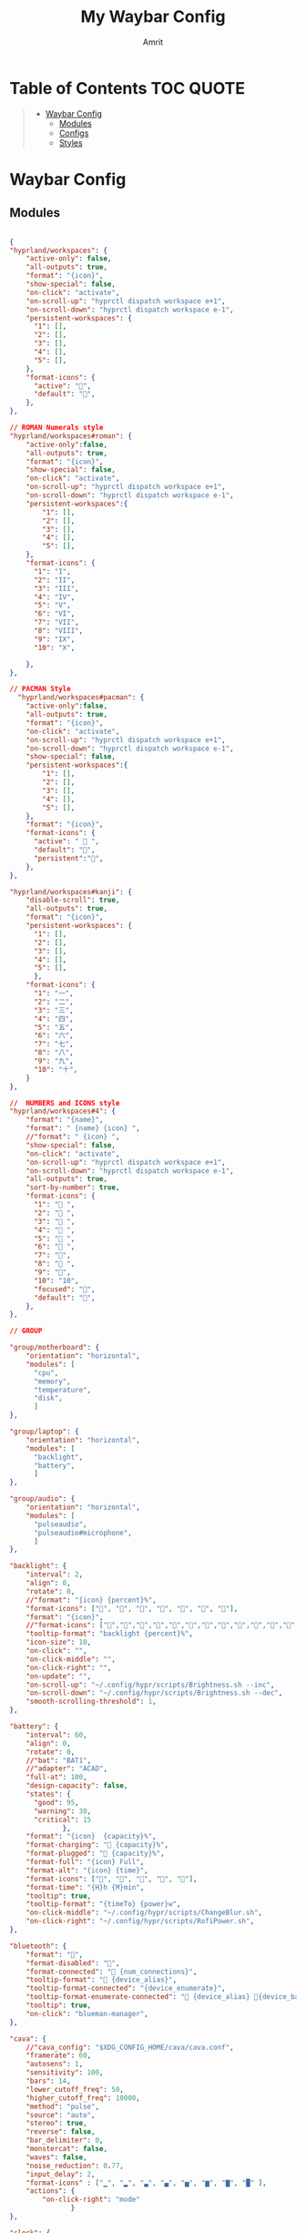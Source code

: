 #+title: My Waybar Config
#+author: Amrit

* Table of Contents :TOC:QUOTE:
#+BEGIN_QUOTE
- [[#waybar-config][Waybar Config]]
  - [[#modules][Modules]]
  - [[#configs][Configs]]
  - [[#styles][Styles]]
#+END_QUOTE

* Waybar Config
** Modules
#+begin_src json :tangle ~/.config/waybar/modules

{
"hyprland/workspaces": {
	"active-only": false,
    "all-outputs": true,
    "format": "{icon}",
    "show-special": false,
    "on-click": "activate",
    "on-scroll-up": "hyprctl dispatch workspace e+1",
    "on-scroll-down": "hyprctl dispatch workspace e-1",
    "persistent-workspaces": {
      "1": [],
      "2": [],
      "3": [],
      "4": [],
      "5": [],
    },
    "format-icons": {
      "active": "",
      "default": "",
	},
},

// ROMAN Numerals style
"hyprland/workspaces#roman": {
    "active-only":false,
    "all-outputs": true,
    "format": "{icon}",
    "show-special": false,
    "on-click": "activate",
    "on-scroll-up": "hyprctl dispatch workspace e+1",
    "on-scroll-down": "hyprctl dispatch workspace e-1",
    "persistent-workspaces":{
        "1": [],
        "2": [],
        "3": [],
        "4": [],
        "5": [],
    },
    "format-icons": {
      "1": "I",
      "2": "II",
      "3": "III",
      "4": "IV",
      "5": "V",
      "6": "VI",
      "7": "VII",
      "8": "VIII",
      "9": "IX",
      "10": "X",

    },
},

// PACMAN Style
  "hyprland/workspaces#pacman": {
    "active-only":false,
    "all-outputs": true,
    "format": "{icon}",
    "on-click": "activate",
    "on-scroll-up": "hyprctl dispatch workspace e+1",
    "on-scroll-down": "hyprctl dispatch workspace e-1",
    "show-special": false,
    "persistent-workspaces":{
        "1": [],
        "2": [],
        "3": [],
        "4": [],
        "5": [],
    },
    "format": "{icon}",
    "format-icons": {
      "active": " 󰮯 ",
      "default": "󰊠",
      "persistent":"󰊠",
    },
},

"hyprland/workspaces#kanji": {
    "disable-scroll": true,
    "all-outputs": true,
    "format": "{icon}",
    "persistent-workspaces": {
      "1": [],
      "2": [],
      "3": [],
      "4": [],
      "5": [],
      },
    "format-icons": {
      "1": "一",
      "2": "二",
      "3": "三",
      "4": "四",
      "5": "五",
      "6": "六",
      "7": "七",
      "8": "八",
      "9": "九",
      "10": "十",
    }
},

//  NUMBERS and ICONS style
"hyprland/workspaces#4": {
    "format": "{name}",
    "format": " {name} {icon} ",
    //"format": " {icon} ",
    "show-special": false,
    "on-click": "activate",
    "on-scroll-up": "hyprctl dispatch workspace e+1",
    "on-scroll-down": "hyprctl dispatch workspace e-1",
    "all-outputs": true,
    "sort-by-number": true,
    "format-icons": {
      "1": " ",
      "2": " ",
      "3": " ",
      "4": " ",
      "5": " ",
      "6": " ",
      "7": "",
      "8": " ",
      "9": "",
      "10": "10",
      "focused": "",
      "default": "",
    },
},

// GROUP

"group/motherboard": {
    "orientation": "horizontal",
    "modules": [
      "cpu",
      "memory",
      "temperature",
      "disk",
      ]
},

"group/laptop": {
    "orientation": "horizontal",
    "modules": [
      "backlight",
      "battery",
      ]
},

"group/audio": {
    "orientation": "horizontal",
    "modules": [
      "pulseaudio",
      "pulseaudio#microphone",
      ]
},

"backlight": {
    "interval": 2,
    "align": 0,
    "rotate": 0,
    //"format": "{icon} {percent}%",
    "format-icons": ["", "", "", "󰃝", "󰃞", "󰃟", "󰃠"],
    "format": "{icon}",
    //"format-icons": ["","","","","","","","","","","","","","",""],
    "tooltip-format": "backlight {percent}%",
    "icon-size": 10,
    "on-click": "",
    "on-click-middle": "",
    "on-click-right": "",
    "on-update": "",
    "on-scroll-up": "~/.config/hypr/scripts/Brightness.sh --inc",
    "on-scroll-down": "~/.config/hypr/scripts/Brightness.sh --dec",
    "smooth-scrolling-threshold": 1,
},

"battery": {
    "interval": 60,
    "align": 0,
    "rotate": 0,
    //"bat": "BAT1",
    //"adapter": "ACAD",
    "full-at": 100,
    "design-capacity": false,
    "states": {
      "good": 95,
      "warning": 30,
      "critical": 15
             },
    "format": "{icon}  {capacity}%",
    "format-charging": " {capacity}%",
    "format-plugged": "󱘖 {capacity}%",
    "format-full": "{icon} Full",
    "format-alt": "{icon} {time}",
    "format-icons": ["", "", "", "", ""],
    "format-time": "{H}h {M}min",
    "tooltip": true,
    "tooltip-format": "{timeTo} {power}w",
    "on-click-middle": "~/.config/hypr/scripts/ChangeBlur.sh",
    "on-click-right": "~/.config/hypr/scripts/RofiPower.sh",
},

"bluetooth": {
    "format": "",
    "format-disabled": "󰂳",
    "format-connected": "󰂱 {num_connections}",
    "tooltip-format": " {device_alias}",
    "tooltip-format-connected": "{device_enumerate}",
    "tooltip-format-enumerate-connected": " {device_alias} 󰂄{device_battery_percentage}%",
    "tooltip": true,
    "on-click": "blueman-manager",
},

"cava": {
    //"cava_config": "$XDG_CONFIG_HOME/cava/cava.conf",
    "framerate": 60,
    "autosens": 1,
    "sensitivity": 100,
    "bars": 14,
    "lower_cutoff_freq": 50,
    "higher_cutoff_freq": 10000,
    "method": "pulse",
    "source": "auto",
    "stereo": true,
    "reverse": false,
    "bar_delimiter": 0,
    "monstercat": false,
    "waves": false,
    "noise_reduction": 0.77,
    "input_delay": 2,
    "format-icons" : ["▁", "▂", "▃", "▄", "▅", "▆", "▇", "█" ],
    "actions": {
        "on-click-right": "mode"
               }
},

"clock": {
    "interval": 1,
    //"format": " {:%I:%M %p}",
    "format": " {:%H:%M:%S}",
    "format-alt": " {:%H:%M   %Y, %d %B, %A}",
    "tooltip-format": "<tt><small>{calendar}</small></tt>",
    "calendar": {
      "mode"          : "year",
      "mode-mon-col"  : 3,
      "weeks-pos"     : "right",
      "on-scroll"     : 1,
      "format": {
      "months":     "<span color='#ffead3'><b>{}</b></span>",
      "days":       "<span color='#ecc6d9'><b>{}</b></span>",
      "weeks":      "<span color='#99ffdd'><b>W{}</b></span>",
      "weekdays":   "<span color='#ffcc66'><b>{}</b></span>",
      "today":      "<span color='#ff6699'><b><u>{}</u></b></span>"
                }
                }
    },
    "actions":  {
      "on-click-right": "mode",
      "on-click-forward": "tz_up",
      "on-click-backward": "tz_down",
      "on-scroll-up": "shift_up",
      "on-scroll-down": "shift_down"
},

"cpu": {
    "format": "{usage}% 󰍛",
    "interval": 1,
    "format-alt-click": "click",
    "format-alt": "{icon0}{icon1}{icon2}{icon3} {usage:>2}% 󰍛",
    "format-icons": ["▁", "▂", "▃", "▄", "▅", "▆", "▇", "█"],
    "on-click-right": "gnome-system-monitor",
},

"disk": {
    "interval": 30,
    //"format": "󰋊",
    "path": "/",
    //"format-alt-click": "click",
    "format": "{percentage_used}% 󰋊",
    //"tooltip": true,
    "tooltip-format": "{used} used out of {total} on {path} ({percentage_used}%)",
},

"hyprland/language": {
    "format": "Lang: {}",
    "format-en": "US",
    "format-tr": "Korea",
    "keyboard-name": "at-translated-set-2-keyboard",
    "on-click": "hyprctl switchxkblayout $SET_KB next"
},

"hyprland/submap": {
    "format": "<span style=\"italic\">  {}</span>", // Icon: expand-arrows-alt
    "tooltip": false,
},

"hyprland/window": {
    "format": "{}",
    "max-length": 40,
    "separate-outputs": true,
    "offscreen-css" : true,
    "offscreen-css-text": "(inactive)",
     "rewrite": {
          "(.*) — Mozilla Firefox": " $1",
          "(.*) - fish": "> [$1]",
      "(.*) - zsh": "> [$1]",
      "(.*) - foot": "> [$1]",
    },
},

"idle_inhibitor": {
    "format": "{icon}",
    "format-icons": {
      "activated": " ",
      "deactivated": " ",
                    }
},

"keyboard-state": {
    //"numlock": true,
    "capslock": true,
    "format": {
      "numlock": "N {icon}",
    "capslock":"󰪛 {icon}",
        },
    "format-icons": {
      "locked": "",
      "unlocked": ""
              },
},

"memory": {
    "interval": 10,
    "format": "{used:0.1f}G 󰾆",
    "format-alt": "{percentage}% 󰾆",
    "format-alt-click": "click",
    "tooltip": true,
    "tooltip-format": "{used:0.1f}GB/{total:0.1f}G",
    "on-click-right": "foot --title btop sh -c 'btop'"
},

"mpris": {
    "format": "{player_icon}",
    "format-paused": "{status_icon}",
    "player-icons": {
        "default": "⏸",
        "mpv": "🎵"
    },
    "status-icons": {
        "paused": "▶"
    },
    // "ignored-players": ["firefox"]
    "max-length": 1000,
    "interval": 1
},


"network": {
    "format": "{ifname}",
    "format-wifi": "{icon}",
    "format-ethernet": "󰌘",
    "format-disconnected": "󰌙",
    "tooltip-format": "{ipaddr}  {bandwidthUpBytes}  {bandwidthDownBytes}",
    "format-linked": "󰈁 {ifname} (No IP)",
    "tooltip-format-wifi": "{essid} {icon} {signalStrength}%",
    "tooltip-format-ethernet": "{ifname} 󰌘",
    "tooltip-format-disconnected": "󰌙 Disconnected",
    "max-length": 50,
    "format-icons": ["󰤯","󰤟","󰤢","󰤥","󰤨"]
},

"network#speed": {
    "interval": 1,
    "format": "{ifname}",
    "format-wifi": " {bandwidthDownBytes}  {bandwidthUpBytes}",
    "format-ethernet": "󰌘   {bandwidthUpBytes}  {bandwidthDownBytes}",
    "format-disconnected": "󰌙",
    "tooltip-format": "{ipaddr}",
    "format-linked": "󰈁 {ifname} (No IP)",
    "tooltip-format-wifi": "{essid} {icon} {signalStrength}%",
    "tooltip-format-ethernet": "{ifname} 󰌘",
    "tooltip-format-disconnected": "󰌙 Disconnected",
    "max-length": 50,
    "format-icons": ["󰤯","󰤟","󰤢","󰤥","󰤨"]
},

"pulseaudio": {
    "format": "{icon}",
    "format-bluetooth": "{icon} 󰂰 {volume}%",
    "format-muted": "󰖁",
    "format-icons": {
        "headphone": "",
        "hands-free": "",
        "headset": "",
        "phone": "",
        "portable": "",
        "car": "",
    "default": ["", "", "󰕾", ""],
    "ignored-sinks": ["Easy Effects Sink"],
    },
    "scroll-step": 5.0,
    "on-click": "~/.config/hypr/scripts/Volume.sh --toggle",
    "on-click-right": "pavucontrol -t 3",
    "on-scroll-up": "~/.config/hypr/scripts/Volume.sh --inc",
    "on-scroll-down": "~/.config/hypr/scripts/Volume.sh --dec",
    "smooth-scrolling-threshold": 1,
},

"pulseaudio#microphone": {
    "format": "{format_source}",
    "format-source": " {volume}%",
    "format-source-muted": "",
    "on-click": "~/.config/hypr/scripts/Volume.sh --toggle-mic",
    "on-click-right": "pavucontrol -t 4",
    "on-scroll-up": "~/.config/hypr/scripts/Volume.sh --mic-inc",
    "on-scroll-down": "~/.config/hypr/scripts/Volume.sh --mic-dec",
    "scroll-step": 5,
},

"temperature": {
    "interval": 10,
    "tooltip": false,
    "hwmon-path": ["/sys/class/hwmon/hwmon1/temp1_input", "/sys/class/thermal/thermal_zone0/temp"],
    //"thermal-zone": 0,
    "critical-threshold": 110,
    "format-critical": "{temperatureC}°C {icon}",
    "format": "{temperatureC}°C {icon}",
    "format-icons": ["󰈸"],
    "on-click-right": "foot --title nvtop sh -c 'nvtop'"
},

"tray": {
    "icon-size": 14,
    "spacing": 8,
},

"wireplumber": {
    "format": "{icon} {volume} %",
    "format-muted": " Mute",
    "on-click": "~/.config/hypr/scripts/Volume.sh --toggle",
    "on-click-right": "pavucontrol -t 3",
    "on-scroll-up": "~/.config/hypr/scripts/Volume.sh --inc",
    "on-scroll-down": "~/.config/hypr/scripts/Volume.sh --dec",
    "format-icons": ["", "", "󰕾", ""],
},

"wlr/taskbar": {
    "format": "{icon} {name} ",
    "icon-size": 16,
    "all-outputs": false,
    "tooltip-format": "{title}",
    "on-click": "activate",
    "on-click-middle": "close",
    "ignore-list": [
          "wofi",
          "rofi",
                   ]
},

"custom/cycle_wall":{
    "format":" ",
    "on-click": "~/.config/hypr/scripts/WallpaperSelect.sh",
    "on-click-right": "~/.config/hypr/scripts/Wallpaper.sh",
    "on-click-middle": "~/.config/hypr/scripts/WaybarStyles.sh",
    "tooltip": true,
    "tooltip-format": "Change wallpaper or style"
},

"custom/keybinds": {
    "format":"󰺁 HINT!",
    "tooltip": false,
    "on-click": "~/.config/hypr/scripts/KeyHints.sh",
},

"custom/keyboard": {
    "exec": "cat ~/.cache/kb_layout",
    "interval": 1,
    "format": " {}",
    "on-click": "~/.config/hypr/scripts/SwitchKeyboardLayout.sh",
    "tooltip": false,
    },

"custom/light_dark": {
    "format": "",
    "on-click": "~/.config/hypr/scripts/DarkLight.sh",
    "on-click-right": "~/.config/hypr/scripts/WaybarStyles.sh",
    "on-click-middle": "~/.config/hypr/scripts/Wallpaper.sh",
    "tooltip": false,
},

"custom/lock": {
    "format": "",
    "on-click": "~/.config/hypr/scripts/LockScreen.sh",
    "tooltip": false,
},

"custom/menu": {
    "format": "",
    "tooltip": false,
    "on-click": "pkill rofi || rofi -show drun -modi run,drun,filebrowser",
    "on-click-middle": "~/.config/hypr/scripts/WallpaperSelect.sh",
    "on-click-right": "~/.config/hypr/scripts/WaybarLayout.sh",
},

"custom/playerctl": {
    "format": "<span>{}</span>",
    "return-type": "json",
    "max-length": 35,
    "exec": "playerctl -a metadata --format '{\"text\": \"{{artist}} ~ {{markup_escape(title)}}\", \"tooltip\": \"{{playerName}} : {{markup_escape(title)}}\", \"alt\": \"{{status}}\", \"class\": \"{{status}}\"}' -F",
    "on-click-middle": "playerctl play-pause",
    "on-click": "playerctl previous",
    "on-click-right": "playerctl next",
    "scroll-step": 5.0,
    "on-scroll-up": "~/.config/hypr/scripts/Volume.sh --inc",
    "on-scroll-down": "~/.config/hypr/scripts/Volume.sh --dec",
    "smooth-scrolling-threshold": 1,
},

"custom/power": {
    "format": "⏻ ",
    "tooltip": false,
	  "on-click": "~/.config/hypr/scripts/Wlogout.sh",
    "on-click-right": "~/.config/hypr/scripts/ChangeBlur.sh",
},

// NOTE:! This is only for Arch and Arch Based Distros
"custom/updater":{
    "format": " {}",
    "exec": "checkupdates | wc -l",
    "exec-if": "[[ $(checkupdates | wc -l) ]]",
    "interval": 15,
    "on-click": "foot -T update paru -Syu || yay -Syu && notify-send 'The system has been updated'",
},

"custom/weather": {
    "format": "{}",
    "format-alt": "{alt}: {}",
    "format-alt-click": "click",
    "interval": 3600,
    "return-type": "json",
    "exec": "~/.config/hypr/scripts/Weather.sh",
    //"exec": "~/.config/hypr/scripts/Weather.py",
    "exec-if": "ping wttr.in -c1",
    "tooltip" : true,
},


// Separators
"custom/separator#dot": {
    "format": "",
    "interval": "once",
    "tooltip": false
},

"custom/separator#dot-line": {
    "format": "",
    "interval": "once",
    "tooltip": false
},

"custom/separator#line": {
    "format": "|",
    "interval": "once",
    "tooltip": false
},

"custom/separator#blank": {
    "format": "",
    "interval": "once",
    "tooltip": false
},

"custom/separator#blank_2": {
	"format": "  ",
    "interval": "once",
    "tooltip": false
},

// Modules below are for vertical layout

"backlight#vertical": {
	"interval": 2,
    "align": 0.35,
    "rotate": 1,
    "format": "{icon}",
    //"format-icons": ["󰃞", "󰃟", "󰃠"],
	"format-icons": ["","","","","","","","","","","","","","",""],
    "on-click": "",
    "on-click-middle": "",
    "on-click-right": "",
    "on-update": "",
    "on-scroll-up": "~/.config/hypr/scripts/Brightness.sh --inc",
    "on-scroll-down": "~/.config/hypr/scripts/Brightness.sh --dec",
    "smooth-scrolling-threshold": 1,
	//"tooltip-format": "{percent}%",
},

"clock#vertical": {
	"format": "{:\n%H\n%M\n%S\n\n \n%d\n%m\n%y}",
	"interval": 1,
     //"format": "{:\n%I\n%M\n%p\n\n \n%d\n%m\n%y}",
     "tooltip": true,
     "tooltip-format": "{calendar}",
     "calendar": {
       "mode": "year",
       "mode-mon-col": 3,
       "format": {
       "today": "<span color='#0dbc79'>{}</span>",
       }
     }
},

"cpu#vertical": {
    "format": "󰍛\n{usage}%",
    "interval": 1,
    "on-click-right": "gnome-system-monitor",
},

"memory#vertical": {
    "interval": 10,
    "format": "󰾆\n{percentage}%",
    "format-alt": "󰾆\n{used:0.1f}G",
    "format-alt-click": "click",
    "tooltip": true,
    "tooltip-format": "{used:0.1f}GB/{total:0.1f}G",
    "on-click-right": "foot --title btop sh -c 'btop'",
},

"pulseaudio#vertical": {
    "format": "{icon}",
    "format-bluetooth": "󰂰",
    "format-muted": "󰖁",
    "format-icons": {
        "headphone": "",
        "hands-free": "",
        "headset": "",
        "phone": "",
        "portable": "",
        "car": "",
    "default": ["", "", "󰕾", ""],
    "ignored-sinks": ["Easy Effects Sink"],
	},
    "scroll-step": 5.0,
    "on-click": "~/.config/hypr/scripts/Volume.sh --toggle",
    "on-click-right": "pavucontrol -t 3",
    "on-scroll-up": "~/.config/hypr/scripts/Volume.sh --inc",
    "on-scroll-down": "~/.config/hypr/scripts/Volume.sh --dec",
    "smooth-scrolling-threshold": 1,
},

"pulseaudio#microphone_vertical": {
    "format": "{format_source}",
    "format-source": "󰍬",
    "format-source-muted": "󰍭",
    "on-click-right": "pavucontrol",
    "on-click": "~/.config/hypr/scripts/Volume.sh --toggle-mic",
    "on-scroll-up": "~/.config/hypr/scripts/Volume.sh --mic-inc",
    "on-scroll-down": "~/.config/hypr/scripts/Volume.sh --mic-dec",
    "max-volume": 100,
    "tooltip": true,
    "tooltip-format": "{icon} {desc} {volume}%",
},

"temperature#vertical": {
    "interval": 10,
    "tooltip": true,
    "hwmon-path": ["/sys/class/hwmon/hwmon1/temp1_input", "/sys/class/thermal/thermal_zone0/temp"],
    //"thermal-zone": 0,
    "critical-threshold": 80,
    "format-critical": "{icon}\n{temperatureC}°C",
    "format": " {icon}",
    "format-icons": ["󰈸"],
    "on-click-right": "foot --title nvtop sh -c 'nvtop'"
},

"custom/power_vertical": {
    "format": "⏻",
    "tooltip": false,
    "on-click": "~/.config/hypr/scripts/RofiPower.sh",
    "on-click-right": "~/.config/hypr/scripts/ChangeBlur.sh",
},

"hyprland/window": {
    // "format": "  {}",
    "format": "  ",
    "separate-outputs": true,
    "rewrite": {
        "${USER}@${set_sysname}:(.*)": "$1 ",
        "(.*) — Mozilla Firefox": "$1 󰈹",
        "(.*)Mozilla Firefox": "Firefox 󰈹",
        "(.*) - Visual Studio Code": "$1 󰨞",
        "(.*)Visual Studio Code": "Code 󰨞",
        "(.*) — Dolphin": "$1 󰉋",
        "(.*)Spotify": "Spotify 󰓇",
        "(.*)Steam": "Steam 󰓓"
    },
    "max-length": 1000
},

// This is a custom cava visualizer
"custom/cava_mviz": {
    "exec": "~/.config/hypr/scripts/WaybarCava.sh",
    "format": "{}"
},
}

#+end_src
** Configs
*** Left WestWing
#+begin_src json :tangle ~/.config/waybar/configs/left_WestWing

{
"include": "~/.config/waybar/modules",
"layer": "top",
"position": "left",
"margin-top": 8,
"margin-bottom": 8,
"margin-left": 3,
//"margin-right": 3,
"spacing": 3,
"fixed-center": true,
"ipc": true,
//"gtk-layer-shell": true,

"modules-left": [
	"clock#vertical",
	"custom/light_dark",
],

"modules-center": [
	"hyprland/workspaces",
],

"modules-right": [
	"mpris",
	"tray",
	//"network",
	"backlight#vertical",
	"pulseaudio#microphone_vertical",
	"pulseaudio#vertical",
	"custom/power_vertical",
	"custom/menu",
],
}

#+end_src

*** Top Chrysanthemum
#+begin_src json :tangle ~/.config/waybar/configs/top_Chrysanthemum

{
"include": "~/.config/waybar/modules",
"layer": "top",
//"mode": "dock",
"exclusive": true,
"passthrough": false,
"position": "top",
"spacing": 5,
"fixed-center": true,
"ipc": true,
"margin-left": 5,
"margin-right": 5,
"margin-top": 0,

"modules-left": ["clock#gar", "mpris", "tray"],

"modules-center": ["hyprland/workspaces"],

"modules-right": ["pulseaudio#gar","backlight#gar", "battery#gar"],

// M O D U L E S //

"clock#gar": {
  //"format": "{:%A, %I:%M %P}",
	"format": "{:%a %d | %H:%M}",
	"format-alt": "{:%A, %d %B, %Y (%R)}"
},

"hyprland/window#gar": {
  "format": "{}",
  "max-length": 60
},

"tray#gar": {
  "icon-size": 15,
  "spacing": 10
},

"pulseaudio#gar": {
  "format": "{icon} {volume}%",
  "format-bluetooth": "{icon} {volume}%",
  "format-bluetooth-muted": " {icon}",
  "format-muted": "󰸈",
  "format-icons": {
    "headphone": "",
    "hands-free": "",
    "headset": "",
    "phone": "",
    "portable": "",
    "car": "",
    "default": ["", "", ""]
  },
  "on-click": "pamixer --toggle-mute",
  "on-click-right": "pavucontrol",
  "tooltip": false
},

"backlight#gar": {
  //"device": "intel_backlight",
  "format": "{icon} {percent}%",
  "format-icons": ["", ""]
},

"battery#gar": {
  "interval": 60,
  "align": 0,
  "rotate": 0,
  //"bat": "BAT1",
  //"adapter": "ACAD",
  "full-at": 100,
  "design-capacity": false,
  "states": {
    "good": 95,
    "warning": 30,
    "critical": 15
       },
  "format": "{icon}  {capacity}%",
  "format-charging": " {capacity}%",
  "format-plugged": "󱘖 {capacity}%",
  "format-full": "{icon} Full",
  "format-alt": "{icon} {time}",
  "format-icons": ["", "", "", "", ""],
  "format-time": "{H}h {M}min",
  "tooltip": true,
  "tooltip-format": "{timeTo} {power}w",
  "on-click-middle": "~/.config/hypr/scripts/ChangeBlur.sh",
  "on-click-right": "~/.config/hypr/scripts/Wlogout.sh",
},
}

#+end_src

*** Top Default Laptop
#+begin_src json :tangle ~/.config/waybar/configs/top_Default Laptop

{
"include": "~/.config/waybar/modules",
"layer": "top",
//"output": ["eDP-1"],
//"mode": "dock",
"exclusive": true,
"passthrough": false,
"position": "top",
"spacing": 3,
"fixed-center": true,
"ipc": true,
"margin-top": 3,
"margin-left": 8,
"margin-right": 8,

"modules-left": [
	"hyprland/window",
	"custom/separator#dot-line",
	"hyprland/workspaces#pacman",
	"custom/separator#dot-line",
	"cpu",
	"custom/separator#dot-line",
	"memory",
	"custom/separator#dot-line",
  "temperature",
	"custom/separator#dot-line",
  "custom/cava_mviz",
	],

"modules-center": [
	"custom/menu",
	"custom/separator#dot-line",
	"idle_inhibitor",
	"custom/separator#dot-line",
	"clock",
	"custom/separator#dot-line",
	"mpris",
	"custom/separator#dot-line",
  //"custom/cava_mviz",
	"custom/lock",
	],

"modules-right": [
	"network#speed",
	"custom/separator#dot-line",
	"tray",
	"custom/separator#dot-line",
	"bluetooth",
	"custom/separator#dot-line",
	"battery",
	"custom/separator#dot-line",
	"backlight",
	"custom/separator#dot-line",
	"pulseaudio",
	"custom/separator#dot-line",
	"pulseaudio#microphone",
	"custom/separator#dot-line",
	"custom/power",
	],
}

#+end_src

*** Top Gardenia
#+begin_src json :tangle ~/.config/waybar/configs/top_Gardenia

{

"include": "~/.config/waybar/modules",
"layer": "top",
//"mode": "dock",
"exclusive": true,
"passthrough": false,
"position": "top",
"spacing": 5,
"fixed-center": false,
"ipc": true,
"margin-top": 5,
//"margin-bottom": 5,
"width": 768,

"modules-left": ["clock#gar", "mpris", "tray"],

"modules-center": ["hyprland/workspaces#kanji"],

"modules-right": ["pulseaudio#gar","backlight#gar", "battery#gar", "idle_inhibitor",],


// M O D U L E S //

"clock#gar": {
  //"format": "{:%A, %I:%M %P}",
	"format": "{:%a %d | %H:%M}",
	"format-alt": "{:%A, %d %B, %Y (%R)}"
},

"hyprland/window#gar": {
  "format": "{}",
  "max-length": 60
},

"tray#gar": {
  "icon-size": 15,
  "spacing": 10
},

"pulseaudio#gar": {
  "format": "{icon} {volume}%",
  "format-bluetooth": "{icon} {volume}%",
  "format-bluetooth-muted": " {icon}",
  "format-muted": "󰸈",
  "format-icons": {
      "headphone": "",
      "hands-free": "",
      "headset": "",
      "phone": "",
      "portable": "",
      "car": "",
      "default": ["", "", ""]
    },
  "on-click": "pamixer --toggle-mute",
  "on-click-right": "pavucontrol",
  "tooltip": false
},

"backlight#gar": {
  "device": "intel_backlight",
  "format": "{icon} {percent}%",
  "format-icons": ["", ""]
},

"battery#gar": {
  "interval": 60,
  "align": 0,
  "rotate": 0,
  //"bat": "BAT1",
  //"adapter": "ACAD",
  "full-at": 100,
  "design-capacity": false,
  "states": {
    "good": 95,
    "warning": 30,
    "critical": 15
       },
  "format": "{icon}  {capacity}%",
  "format-charging": " {capacity}%",
  "format-plugged": "󱘖 {capacity}%",
  "format-full": "{icon} Full",
  "format-alt": "{icon} {time}",
  "format-icons": ["", "", "", "", ""],
  "format-time": "{H}h {M}min",
  "tooltip": true,
  "tooltip-format": "{timeTo} {power}w",
  "on-click-middle": "~/.config/hypr/scripts/ChangeBlur.sh",
  "on-click-right": "~/.config/hypr/scripts/Wlogout.sh",
},

}

#+end_src

*** Top Minimal Long
#+begin_src json :tangle ~/.config/waybar/configs/top_Minimal_Long

{
"include": "~/.config/waybar/modules",
"layer": "top",
//"mode": "dock",
"exclusive": true,
"passthrough": false,
"position": "top",
"spacing": 6,
"fixed-center": true,
"ipc": true,
"margin-top": 3,
"margin-left": 8,
"margin-right": 8,

"modules-left": [
	"custom/menu",
	"custom/separator#blank_2",
	"hyprland/workspaces#pacman",
	"custom/separator#blank_2",
	"mpris",
	"tray",
	],
"modules-center": [
	"clock",
	],
"modules-right": [
	"group/motherboard",
	"custom/separator#blank_2",
	"group/laptop",
	"custom/separator#blank_2",
	"group/audio",
	"custom/separator#blank_2",
	"custom/power",
	],

}

#+end_src

*** Top Minimal Short
#+begin_src json :tangle ~/.config/waybar/configs/top_Minimal_Short

{
"include": "~/.config/waybar/modules",
"layer": "top",
"position": "top",
"width": 1050,
"margin-top": 3,

"modules-left": [
	"clock",
	"custom/weather",
	],

"modules-center": [
	"hyprland/workspaces#roman"
	],

"modules-right": [
	"custom/menu",
	"tray",
	"mpris",
	"network",
	"bluetooth",
	"backlight",
	"pulseaudio",
	"battery",
	"custom/power"],
}

#+end_src

*** Top Peony
#+begin_src json :tangle ~/.config/waybar/configs/top_Peony

{

"include": "~/.config/waybar/modules",
"layer": "top",
//"mode": "dock",
//"output":"eDP-1",
"exclusive": true,
"passthrough": false,
"position": "top",
"spacing": 4,
"fixed-center": true,
"ipc": true,
"margin-top": 5,
//"margin-bottom": 5,
"width": 1444,

"modules-left": ["hyprland/workspaces#roman"],

"modules-center": ["clock#peony"],

"modules-right": [
  "tray#peony",
  "mpris",
	"battery#peony",
	"custom/separator#blank",
	"backlight#peony",
	"custom/separator#blank",
	"pulseaudio",
	"custom/separator#blank",
	"temperature",
	"custom/separator#blank"],


//M O D U L E S //

"clock#peony": {
	"interval": 60,
	"tooltip-format": "<big>{:%B %Y}</big>\n<tt><small>{calendar}</small></tt>",
	//"format": "{:%B | %a %d, %Y | %I:%M %p}",
	"format": "{:%B | %a %d, %Y | %H:%M}",
	"format-alt": "{:%a %b %d, %G}",
},

"wireplumber#peony": {
	"format": "{icon} {volume}",
	"format-muted": " Mute",
	"on-click": "~/.config/hypr/scripts/Volume.sh --toggle",
	"on-click-right": "pavucontrol -t 3",
	"on-scroll-up": "~/.config/hypr/scripts/Volume.sh --inc",
	"on-scroll-down": "~/.config/hypr/scripts/Volume.sh --dec",
	"format-icons": ["", "", "󰕾", ""],
},

"network#peony": {
	"format": "{ifname}",
	"format-wifi": "{icon}",
	"format-ethernet": "󰌘",
	"format-disconnected": "󰌙",
	"tooltip-format": "{ipaddr}  {bandwidthUpBytes}  {bandwidthDownBytes}",
	"format-linked": "󰈁 {ifname} (No IP)",
	"tooltip-format-wifi": "{essid} {icon} {signalStrength}%",
	"tooltip-format-ethernet": "{ifname} 󰌘",
	"tooltip-format-disconnected": "󰌙 Disconnected",
	"max-length": 50,
	"format-icons": ["󰤯","󰤟","󰤢","󰤥","󰤨"]
},

"battery#peony": {
	"interval": 60,
	"align": 0,
	"rotate": 0,
	//"bat": "BAT1",
	//"adapter": "ACAD",
	"full-at": 100,
	"design-capacity": false,
	"states": {
    "good": 95,
    "warning": 30,
    "critical": 15
	},
	"format": "{icon}  {capacity}%",
	"format-charging": " {capacity}%",
	"format-plugged": "󱘖 {capacity}%",
	"format-full": "{icon} Full",
	"format-alt": "{icon} {time}",
	"format-icons": ["", "", "", "", ""],
	"format-time": "{H}h {M}min",
	"tooltip": true,
	"tooltip-format": "{timeTo} {power}w",
	"on-click-middle": "~/.config/hypr/scripts/ChangeBlur.sh",
	"on-click-right": "~/.config/hypr/scripts/Wlogout.sh",
},

"tray#peony": {
	"icon-size": 17,
	"spacing": 8,
}
}

#+end_src

*** Top Sleek
#+begin_src json :tangle ~/.config/waybar/configs/top_Sleek

{
"include": "~/.config/waybar/modules",
"layer": "top",
"position": "top",
"height": 14,
"margin-left": 10,
"margin-right": 10,
"margin-top": 2,

"modules-left": [
	"custom/menu",
	"custom/separator#blank_2",
	"mpris",
	"hyprland/window"
],

"modules-center": [
	"hyprland/workspaces"
],

"modules-right": [
	"tray",
	"pulseaudio",
	"clock",
	"custom/power"

	],


// Additional format / customize modules

"custom/power": {
	"format": " ",
	"icon-size": 20,
	"tooltip": false,
},

"clock": {
	//"format": "{:%I:%M %p - %d/%b}", //for AM/PM
    "format": "{:%H:%M - %d/%b}", // 24H
	"tooltip": false
},
}

#+end_src

** Styles
*** Black & White
#+BEGIN_SRC css :tangle ~/.config/waybar/style/Black & White.css

*{
font-family: "JetBrainsMono Nerd Font";
font-weight: bold;
min-height: 0;
/* set font-size to 100% if font scaling is set to 1.00 using nwg-look */
font-size: 98%;
font-feature-settings: '"zero", "ss01", "ss02", "ss03", "ss04", "ss05", "cv31"';
padding: 1px;
margin-left: 4px;
margin-right: 4px;
}

window#waybar {
	background: transparent;
}

window#waybar.empty {
	background-color: transparent;
}

window#waybar.empty #window {
	padding: 0px;
	margin: 0px;
	border: 0px;
	/*  background-color: rgba(66,66,66,0.5); */ /* transparent */
	background-color: transparent;
}

window > box {
	/*margin: 1px 2px 2px;*/
	background: rgba(0, 0, 0, 0);
	border-bottom: 1px solid rgba(0, 0, 0, 0);
	color: white;
}

window {
	/*font-weight: bold;*/
}

tooltip {
	color: white;
	background: #1e1e2e;
	opacity: 0.8;
	border-radius: 10px;
	border-width: 2px;
	border-style: solid;
	border-color: white;
}

tooltip label{
	color: #cdd6f4;
}
/*-----module groups----*/
.modules-right {
	background-color: black;
	/*margin: 2px 10px 0 0;*/
	border: 1px;
	border-style: solid;
	border-color: white;
	border-radius: 10px;
}
.modules-center {
	background-color: black;;
	/*margin: 2px 0 0 0;*/
	border: 1px;
	border-style: solid;
	border-color: white;
	border-radius: 10px;
}
.modules-left {
	/*margin: 2px 0 0 5px;*/
	background-color: black;
	border: 1px;
	border-style: solid;
	border-color: white;
	border-radius: 10px;
}
/*-----modules indv----*/
#workspaces button {
	background-color: transparent;
    box-shadow: none;
	text-shadow: none;
    padding: 0px;
    border-radius: 9px;
    margin-top: 3px;
    margin-bottom: 3px;
    padding-left: 3px;
    padding-right: 3px;
    animation: gradient_f 20s ease-in infinite;
    transition: all 0.5s cubic-bezier(.55,-0.68,.48,1.682);
}
#workspaces button:hover {
	color: grey;
	background-color: rgba(0,153,153,0);
    padding-left: 3px;
    padding-right: 3px;
    animation: gradient_f 20s ease-in infinite;
    transition: all 0.3s cubic-bezier(.55,-0.68,.48,1.682);
}

#workspaces button.focused {
	background-color: rgba(0,85,102,0);
}
#workspaces button.active {
	color: white;
	background-color: rgba(191, 191, 191,0.1);
    margin-left: 3px;
    padding-left: 12px;
    padding-right: 12px;
    margin-right: 3px;
    animation: gradient_f 20s ease-in infinite;
    transition: all 0.3s cubic-bezier(.55,-0.68,.48,1.682);
}

#backlight,
#backlight-slider,
#battery,
#bluetooth,
#cava,
#clock,
#cpu,
#disk,
#idle_inhibitor,
#keyboard-state label,
#keyboard-state label.locked,
#keyboard-state,
#memory,
#mode,
#mpd,
#network,
#pulseaudio,
#pulseaudio-slider,
#taskbar button,
#taskbar,
#temperature,
#tray,
#window,
#wireplumber,
#workspaces,
#custom-backlight,
#custom-cycle_wall,
#custom-keybinds,
#custom-light_dark,
#custom-lock,
#custom-menu,
#custom-power_vertical,
#custom-power,
#custom-speaker,
#custom-updater,
#custom-weather,
#custom-weather.clearNight,
#custom-weather.cloudyFoggyDay,
#custom-weather.cloudyFoggyNight,
#custom-weather.default,
#custom-weather.rainyDay,
#custom-weather.rainyNight,
#custom-weather.severe,
#custom-weather.showyIcyDay,
#custom-weather.snowyIcyNight,
#custom-weather.sunnyDay {
	padding: 0px 6px;
}
#mode {
	color: #cc3436;
	font-weight: bold;
}
#custom-power {
	/*background-color: rgba(0,119,179,0.6);*/
	/*border-radius: 50px;*/
	margin: 5px 5px;
	padding: 1px 3px;
}
/*-----Indicators----*/
#idle_inhibitor.activated {
	color: #2dcc36;
}
#pulseaudio.muted {
	color: #cc3436;
}
#temperature.critical {
	color: #cc3436;
}

#waybar {
	background-color: #282828;
	color: #d8d8d8;
}

@keyframes blink {
	to {
		color: #000000;
	}
}

#battery.critical:not(.charging) {
	color: #f53c3c;
	animation-name: blink;
	animation-duration: 0.5s;
	animation-timing-function: linear;
	animation-iteration-count: infinite;
	animation-direction: alternate;
}

#taskbar button.active {
	background-color: #7f849c;
    margin-left: 3px;
    padding-left: 12px;
    padding-right: 12px;
    margin-right: 3px;
    animation: gradient_f 20s ease-in infinite;
    transition: all 0.3s cubic-bezier(.55,-0.68,.48,1.682);
}

#taskbar button:hover {
    padding-left: 3px;
    padding-right: 3px;
    animation: gradient_f 20s ease-in infinite;
    transition: all 0.3s cubic-bezier(.55,-0.68,.48,1.682);
}
#waybar.empty, #waybar.tiled, #waybar.floating {
	background-color: transparent;
}
#pulseaudio-slider slider {
	min-width: 0px;
	min-height: 0px;
	opacity: 0;
	background-image: none;
	border: none;
	box-shadow: none;
}

#pulseaudio-slider trough {
	min-width: 80px;
	min-height: 5px;
	border-radius: 5px;
}

#pulseaudio-slider highlight {
	min-height: 10px;
	border-radius: 5px;
}

#backlight-slider slider {
	min-width: 0px;
	min-height: 0px;
	opacity: 0;
	background-image: none;
	border: none;
	box-shadow: none;
}

#backlight-slider trough {
	min-width: 80px;
	min-height: 10px;
	border-radius: 5px;
}

#backlight-slider highlight {
	min-width: 10px;
	border-radius: 5px;
}
#+END_SRC

*** Catppuccin Latte
#+BEGIN_SRC css :tangle ~/.config/waybar/style/Catppuccin-Latte.css

*{
font-family: "JetBrainsMono Nerd Font";
font-weight: bold;
min-height: 0;
/* set font-size to 100% if font scaling is set to 1.00 using nwg-look */
font-size: 97%;
font-feature-settings: '"zero", "ss01", "ss02", "ss03", "ss04", "ss05", "cv31"';
padding: 1px;
}

@import "../waybar/style/catppuccin-themes/latte.css";

window#waybar {
  /* transition-property: background-color; */
  /* transition-duration: 0.5s; */
  /*background: transparent;*/
  border-bottom: 2px solid @sapphire;
  background: @theme_base_color;
  border-radius: 10px;
}

window#waybar.hidden {
  opacity: 0.2;
}

#waybar.empty #window {
  background: none;
}

/* This section can be use if you want to separate waybar modules*/
/* Remember to set transparent on waybar above */
/*.modules-left, .modules-center, .modules-right { */
/*  background: @theme_base_color; */
/*  border: 0.5px solid @overlay0; */
/*  padding: 0px 5px; */
/*  border-radius: 10px; */
/*} */

/* .modules-left, .modules-right { */
/*   border: 1px solid @blue; */
/*   margin: 0px 5px;*/
/*}*/

#backlight,
#backlight-slider,
#battery,
#bluetooth,
#cava,
#clock,
#cpu,
#disk,
#idle_inhibitor,
#keyboard-state,
#memory,
#mode,
#mpris,
#network,
#pulseaudio,
#pulseaudio-slider,
#taskbar button,
#taskbar,
#temperature,
#tray,
#window,
#wireplumber,
#workspaces,
#custom-backlight,
#custom-cycle_wall,
#custom-keybinds,
#custom-keyboard,
#custom-light_dark,
#custom-lock,
#custom-menu,
#custom-power_vertical,
#custom-power,
#custom-speaker,
#custom-updater,
#custom-weather,
#custom-weather.clearNight,
#custom-weather.cloudyFoggyDay,
#custom-weather.cloudyFoggyNight,
#custom-weather.default,
#custom-weather.rainyDay,
#custom-weather.rainyNight,
#custom-weather.severe,
#custom-weather.showyIcyDay,
#custom-weather.snowyIcyNight,
#custom-weather.sunnyDay {
	padding-top: 2px;
	padding-bottom: 2px;
	padding-right: 4px;
	padding-left: 4px;
}

#idle_inhibitor {
  color: @blue;
}

#backlight {
  color: @blue;
}

#battery {
  color: @green;
}

@keyframes blink {
  to {
    color: @surface0;
  }
}

#battery.critical:not(.charging) {
  background-color: @red;
  color: @theme_text_color;
  /* animation-name: blink; */
  /* animation-duration: 0.5s; */
  /* animation-timing-function: linear; */
  /* animation-iteration-count: infinite; */
  /* animation-direction: alternate; */
  box-shadow: inset 0 -3px transparent;
}

#clock {
  color: @yellow;
}

#cpu {
  color: @green;
}

#custom-keyboard,
#memory {
  color: @sky;
}

#disk {
  color: @sapphire;
}

#temperature {
  color: @teal;
}

#temperature.critical {
  background-color: @red;
}

#tray > .passive {
  -gtk-icon-effect: dim;
}
#tray > .needs-attention {
  -gtk-icon-effect: highlight;
}

#keyboard-state {
  color: @flamingo;
}

#workspaces button {
    box-shadow: none;
	text-shadow: none;
    padding: 0px;
    border-radius: 9px;
    padding-left: 4px;
    padding-right: 4px;
    /* animation: gradient_f 20s ease-in infinite; */
    /* transition: all 0.5s cubic-bezier(.55,-0.68,.48,1.682); */
}

#workspaces button:hover {
	border-radius: 10px;
	color: @overlay0;
	background-color: @surface0;
 	padding-left: 2px;
    padding-right: 2px;
    /* animation: gradient_f 20s ease-in infinite; */
    /* transition: all 0.3s cubic-bezier(.55,-0.68,.48,1.682); */
}

#workspaces button.persistent {
	color: @surface1;
	border-radius: 10px;
}

#workspaces button.active {
	color: @peach;
  	border-radius: 10px;
    padding-left: 8px;
    padding-right: 8px;
    /* animation: gradient_f 20s ease-in infinite; */
    /* transition: all 0.3s cubic-bezier(.55,-0.68,.48,1.682); */
}

#workspaces button.urgent {
	color: @red;
 	border-radius: 0px;
}

#taskbar button.active {
    padding-left: 8px;
    padding-right: 8px;
    /* animation: gradient_f 20s ease-in infinite; */
    /* transition: all 0.3s cubic-bezier(.55,-0.68,.48,1.682); */
}

#taskbar button:hover {
    padding-left: 3px;
    padding-right: 3px;
    /* animation: gradient_f 20s ease-in infinite; */
    /* transition: all 0.3s cubic-bezier(.55,-0.68,.48,1.682); */
}

#custom-menu {
  color: @rosewater;
}

#custom-power {
  color: @red;
}

#custom-updater {
  color: @red;
}

#custom-light_dark {
  color: @blue;
}

#custom-weather {
  color: @lavender;
}

#custom-lock {
  color: @maroon;
}

#pulseaudio {
  color: @sapphire;
}

#pulseaudio.bluetooth {
  color: @pink;
}
#pulseaudio.muted {
  color: @red;
}

#window {
  color: @mauve;
}

#custom-waybar-mpris {
  color:@lavender;
}

#network {
  color: @teal;
}
#network.disconnected,
#network.disabled {
  background-color: @surface0;
  color: @text;
}
#pulseaudio-slider slider {
	min-width: 0px;
	min-height: 0px;
	opacity: 0;
	background-image: none;
	border: none;
	box-shadow: none;
}

#pulseaudio-slider trough {
	min-width: 80px;
	min-height: 5px;
	border-radius: 5px;
}

#pulseaudio-slider highlight {
	min-height: 10px;
	border-radius: 5px;
}

#backlight-slider slider {
	min-width: 0px;
	min-height: 0px;
	opacity: 0;
	background-image: none;
	border: none;
	box-shadow: none;
}

#backlight-slider trough {
	min-width: 80px;
	min-height: 10px;
	border-radius: 5px;
}

#backlight-slider highlight {
	min-width: 10px;
	border-radius: 5px;
}
#+END_SRC

*** Catppuccin Mocha
#+BEGIN_SRC css :tangle ~/.config/waybar/style/Catppuccin-Mocha.css

*{
font-family: "JetBrainsMono Nerd Font";
font-weight: bold;
min-height: 0;
/* set font-size to 100% if font scaling is set to 1.00 using nwg-look */
font-size: 97%;
font-feature-settings: '"zero", "ss01", "ss02", "ss03", "ss04", "ss05", "cv31"';
padding: 1px;
}

@import "../waybar/style/catppuccin-themes/mocha.css";

window#waybar {
  transition-property: background-color;
  transition-duration: 0.5s;
  background: transparent;
  /*border: 2px solid @overlay0;*/
  /*background: @theme_base_color;*/
  border-radius: 10px;
}

window#waybar.hidden {
  opacity: 0.2;
}

#waybar.empty #window {
  background: none;
}

/* This section can be use if you want to separate waybar modules */
.modules-left, .modules-center, .modules-right {
	background: @theme_base_color;
 	/* border: 0.5px solid @overlay0; */
	padding-top: 2px;
	padding-bottom: 2px;
	padding-right: 4px;
	padding-left: 4px;
	border-radius: 10px;

}

.modules-left, .modules-right, .modules-center {
  	/* border: 1px solid @blue; */
	padding-top: 2px;
	padding-bottom: 2px;
	padding-right: 4px;
	padding-left: 4px;
}

#backlight,
#backlight-slider,
#battery,
#bluetooth,
#cava,
#clock,
#cpu,
#disk,
#idle_inhibitor,
#keyboard-state,
#memory,
#mode,
#mpris,
#network,
#pulseaudio,
#pulseaudio-slider,
#taskbar button,
#taskbar,
#temperature,
#tray,
#window,
#wireplumber,
#workspaces,
#custom-backlight,
#custom-cycle_wall,
#custom-keybinds,
#custom-keyboard,
#custom-light_dark,
#custom-lock,
#custom-menu,
#custom-power_vertical,
#custom-power,
#custom-speaker,
#custom-updater,
#custom-weather,
#custom-weather.clearNight,
#custom-weather.cloudyFoggyDay,
#custom-weather.cloudyFoggyNight,
#custom-weather.default,
#custom-weather.rainyDay,
#custom-weather.rainyNight,
#custom-weather.severe,
#custom-weather.showyIcyDay,
#custom-weather.snowyIcyNight,
#custom-weather.sunnyDay {
	padding-top: 2px;
	padding-bottom: 2px;
	padding-right: 4px;
	padding-left: 4px;
}

#idle_inhibitor {
  color: @blue;
}

#backlight {
  color: @blue;
}

#battery {
  color: @green;
}

@keyframes blink {
  to {
    color: @surface0;
  }
}

#battery.critical:not(.charging) {
  background-color: @red;
  color: @theme_text_color;
  animation-name: blink;
  animation-duration: 0.5s;
  animation-timing-function: linear;
  animation-iteration-count: infinite;
  animation-direction: alternate;
  box-shadow: inset 0 -3px transparent;
}

#clock {
  color: @yellow;
}

#cpu {
  color: @green;
}

#custom-keyboard,
#memory {
  color: @sky;
}

#disk {
  color: @sapphire;
}

#temperature {
  color: @teal;
}

#temperature.critical {
  background-color: @red;
}

#tray > .passive {
  -gtk-icon-effect: dim;
}
#tray > .needs-attention {
  -gtk-icon-effect: highlight;
}

#keyboard-state {
  color: @flamingo;
}

#workspaces button {
 /*    box-shadow: none; */
	/* text-shadow: none; */
 /*    padding: 0px; */
    border-radius: 9px;
 /*    padding-left: 4px; */
 /*    padding-right: 4px; */
 /*    animation: gradient_f 20s ease-in infinite; */
 /*    transition: all 0.5s cubic-bezier(.55,-0.68,.48,1.682); */
}

#workspaces button:hover {
	border-radius: 10px;
	color: @overlay0;
	background-color: @surface0;
 	/* padding-left: 2px; */
  /*   padding-right: 2px; */
  /*   animation: gradient_f 20s ease-in infinite; */
  /*   transition: all 0.3s cubic-bezier(.55,-0.68,.48,1.682); */
}

#workspaces button.persistent {
	/* color: @surface1; */
	border-radius: 10px;
}

#workspaces button.active {
	color: @peach;
  	border-radius: 10px;
    /* padding-left: 8px; */
    /* padding-right: 8px; */
    /* animation: gradient_f 20s ease-in infinite; */
    /* transition: all 0.3s cubic-bezier(.55,-0.68,.48,1.682); */
}

#workspaces button.urgent {
	color: @red;
 	border-radius: 0px;
}

#taskbar button.active {
    padding-left: 8px;
    padding-right: 8px;
    animation: gradient_f 20s ease-in infinite;
    transition: all 0.3s cubic-bezier(.55,-0.68,.48,1.682);
}

#taskbar button:hover {
    padding-left: 2px;
    padding-right: 2px;
    animation: gradient_f 20s ease-in infinite;
    transition: all 0.3s cubic-bezier(.55,-0.68,.48,1.682);
}

#custom-menu {
  color: @rosewater;
}

#custom-power {
  color: @red;
}

#custom-updater {
  color: @red;
}

#custom-light_dark {
  color: @blue;
}

#custom-weather {
  color: @lavender;
}

#custom-lock {
  color: @maroon;
}

#pulseaudio {
  color: @sapphire;
}

#pulseaudio.bluetooth {
  color: @pink;
}
#pulseaudio.muted {
  color: @red;
}

#window {
  color: @mauve;
}

#custom-waybar-mpris {
  color:@lavender;
}

#network {
  color: @teal;
}
#network.disconnected,
#network.disabled {
  background-color: @surface0;
  color: @text;
}
#pulseaudio-slider slider {
	min-width: 0px;
	min-height: 0px;
	opacity: 0;
	background-image: none;
	border: none;
	box-shadow: none;
}

#pulseaudio-slider trough {
	min-width: 80px;
	min-height: 5px;
	border-radius: 5px;
}

#pulseaudio-slider highlight {
	min-height: 10px;
	border-radius: 5px;
}

#backlight-slider slider {
	min-width: 0px;
	min-height: 0px;
	opacity: 0;
	background-image: none;
	border: none;
	box-shadow: none;
}

#backlight-slider trough {
	min-width: 80px;
	min-height: 10px;
	border-radius: 5px;
}

#backlight-slider highlight {
	min-width: 10px;
	border-radius: 5px;
}
#+END_SRC

*** Chroma Glow
#+BEGIN_SRC css :tangle ~/.config/waybar/style/Chroma Glow.css

*{
font-family: "JetBrainsMono Nerd Font";
font-weight: bold;
min-height: 0;
/* set font-size to 100% if font scaling is set to 1.00 using nwg-look */
font-size: 97%;
font-feature-settings: '"zero", "ss01", "ss02", "ss03", "ss04", "ss05", "cv31"';
padding: 1px;
}

window#waybar {
    background-color: transparent;
    color: #ffffff;
    transition-property: background-color;
    transition-duration: .5s;
    border-radius: 10px;
}

window#waybar.hidden {
    opacity: 0.1;
}

window#waybar.empty {
    background-color: transparent;
}

window#waybar.empty #window {
    padding: 0px;
    border: 0px;
    background-color: transparent;
}

tooltip {
	color: #40a02b;
    background: #1e1e2e;
    opacity: 0.8;
    border-radius: 10px;
    border-width: 2px;
    border-style: solid;
    border-color: #11111b;
}

tooltip label{
    color: #cdd6f4;
}

#workspaces button {
    background-color: transparent;
    color: grey;
    box-shadow: none;
	text-shadow: none;
    padding: 0px;
    border-radius: 9px;
    padding-left: 4px;
    padding-right: 4px;
    animation: gradient_f 20s ease-in infinite;
    transition: all 0.5s cubic-bezier(.55,-0.68,.48,1.682);
}

#workspaces button.active {
    background-color: transparent;
    color: #D3D3D3;
    padding-left: 8px;
    padding-right: 8px;
    animation: gradient_f 20s ease-in infinite;
    transition: all 0.3s cubic-bezier(.55,-0.68,.48,1.682);
}

#workspaces button:hover {
    background: rgba(0, 0, 0, 0.2);
	color: #D3D3D3;
    padding-left: 2px;
    padding-right: 2px;
    animation: gradient_f 20s ease-in infinite;
    transition: all 0.3s cubic-bezier(.55,-0.68,.48,1.682);
}

#workspaces button.focused {
    background-color: #bbccdd;
    color: #323232;
    /* box-shadow: inset 0 -3px #ffffff; */
}

#workspaces button.urgent {
    background-color: #eb4d4b;
}

#mode {
    background-color: #64727D;
    border-bottom: 3px solid #ffffff;
}

#backlight,
#backlight-slider,
#battery,
#bluetooth,
#cava,
#clock,
#cpu,
#disk,
#idle_inhibitor,
#keyboard-state,
#memory,
#mode,
#mpris,
#network,
#pulseaudio,
#pulseaudio-slider,
#taskbar button,
#taskbar,
#temperature,
#tray,
#window,
#wireplumber,
#workspaces,
#custom-backlight,
#custom-cycle_wall,
#custom-keybinds,
#custom-keyboard,
#custom-light_dark,
#custom-lock,
#custom-menu,
#custom-power_vertical,
#custom-power,
#custom-speaker,
#custom-updater,
#custom-weather,
#custom-weather.clearNight,
#custom-weather.cloudyFoggyDay,
#custom-weather.cloudyFoggyNight,
#custom-weather.default,
#custom-weather.rainyDay,
#custom-weather.rainyNight,
#custom-weather.severe,
#custom-weather.showyIcyDay,
#custom-weather.snowyIcyNight,
#custom-weather.sunnyDay {
	padding-top: 2px;
	padding-bottom: 2px;
    padding-left: 4px;
	padding-right: 4px;
}

#window,
#workspaces {
}

/* If workspaces is the leftmost module, omit left margin */
.modules-left > widget:first-child > #workspaces {
}

/* If workspaces is the rightmost module, omit right margin */
.modules-right > widget:last-child > #workspaces {
}

#clock {
    color: #fe640b;
}

#custom-updater {
    color: #7287fd;
}

#battery {
    color: #32CD32;
}

/* #battery.charging {
    color: #ffffff;
    background-color: #26A65B;
} */

@keyframes blink {
    to {
        background-color: #ffffff;
        color: #333333;
    }
}

#battery.critical:not(.charging) {
    color: #f53c3c;
    animation-name: blink;
    animation-duration: 0.5s;
    animation-timing-function: linear;
    animation-iteration-count: infinite;
    animation-direction: alternate;
}

label:focus {
    background-color: #000000;
}

#custom-keyboard,
#custom-menu{
    color: yellow;
    /*padding: 3px;*/
}

#cpu {
    color: blue;
}

#memory {
    color: green;
}

#custom-light_dark,
#backlight {
    color: white;
}

#bluetooth {
    color: blue;
}

#network {
    color: #dd7878;
}

#network.disconnected {
    color: #df3320;
}

#custom-keybinds {
	color: #1e66f5;
}

#wireplumber,
#pulseaudio {
    color: green;
}

#wireplumber.muted,
#pulseaudio.muted {
    color: grey;
}

#custom-power {
    color: red;
}

#keyboard-state {
	color: #dd7878;
}

#disk {
    color: brown;
}

#custom-weather {
    color: #df8e1d;
}

#custom-lock {
    color: #ffa000;
}

#temperature {
    color: #FF5349;
}

#temperature.critical {
    background-color: #ff0000;
}

#tray {
    /* background-color: #505050; */
}

#idle_inhibitor {
	color: #ADD8E6;
    /*background-color: #2d3436;*/
}

#idle_inhibitor.activated {
    /*background-color: #ecf0f1;*/
    color: #2dcc36;
    /*color: #2d3436;*/
}

#taskbar button.active {
    background-color: #7f849c;
    padding-left: 12px;
    padding-right: 12px;
    animation: gradient_f 20s ease-in infinite;
    transition: all 0.3s cubic-bezier(.55,-0.68,.48,1.682);
}

#taskbar button:hover {
    padding-left: 3px;
    padding-right: 3px;
    animation: gradient_f 20s ease-in infinite;
    transition: all 0.3s cubic-bezier(.55,-0.68,.48,1.682);
}

#mpd {
    color: #2a5c45;
}

#mpd.disconnected {
    background-color: #f53c3c;
}

#mpd.stopped {
    background-color: #90b1b1;
}

#mpd.paused {
    background-color: #51a37a;
}

#custom-language {
    color: #7da6ff;
    min-width: 16px;
}

#custom-separator {
    color: #606060;
}
#pulseaudio-slider slider {
	min-width: 0px;
	min-height: 0px;
	opacity: 0;
	background-image: none;
	border: none;
	box-shadow: none;
}

#pulseaudio-slider trough {
	min-width: 80px;
	min-height: 5px;
	border-radius: 5px;
}

#pulseaudio-slider highlight {
	min-height: 10px;
	border-radius: 5px;
}

#backlight-slider slider {
	min-width: 0px;
	min-height: 0px;
	opacity: 0;
	background-image: none;
	border: none;
	box-shadow: none;
}

#backlight-slider trough {
	min-width: 80px;
	min-height: 10px;
	border-radius: 5px;
}

#backlight-slider highlight {
	min-width: 10px;
	border-radius: 5px;
}
#+END_SRC

*** Chroma Tally
#+BEGIN_SRC css :tangle ~/.config/waybar/style/Chroma Tally.css

@import '../../.cache/wal/colors-waybar.css';

*{
font-family: "JetBrainsMono Nerd Font";
font-weight: bold;
min-height: 0;
/* set font-size to 100% if font scaling is set to 1.00 using nwg-look */
font-size: 97%;
font-feature-settings: '"zero", "ss01", "ss02", "ss03", "ss04", "ss05", "cv31"';
padding: 1px;
}

window#waybar {
    background: rgba (0, 0, 0, 0.5);
    border-radius: 12px;
	border-bottom: 2px;
    border-style: solid;
	border-color: @color2;
}

#workspaces button {
    color: #eceff4;
    box-shadow: none;
	text-shadow: none;
    padding: 0px;
    border-radius: 9px;
    padding-left: 4px;
    padding-right: 4px;
    animation: gradient_f 20s ease-in infinite;
    transition: all 0.5s cubic-bezier(.55,-0.68,.48,1.682);
}

#workspaces button.active {
	border-radius: 15px;
	background-color: @color2;
    padding-left: 8px;
    padding-right: 8px;
    animation: gradient_f 20s ease-in infinite;
    transition: all 0.3s cubic-bezier(.55,-0.68,.48,1.682);
}

#workspaces button:hover {
	color: @color2;
	background-color: rgba(0,153,153,0);
    padding-left: 2px;
    padding-right: 2px;
    animation: gradient_f 20s ease-in infinite;
    transition: all 0.3s cubic-bezier(.55,-0.68,.48,1.682);
}

#backlight,
#backlight-slider,
#battery,
#bluetooth,
#cava,
#clock,
#cpu,
#disk,
#idle_inhibitor,
#keyboard-state,
#memory,
#mode,
#mpris,
#network,
#pulseaudio,
#pulseaudio-slider,
#taskbar button,
#taskbar,
#temperature,
#tray,
#window,
#wireplumber,
#workspaces,
#custom-backlight,
#custom-cycle_wall,
#custom-keybinds,
#custom-keyboard,
#custom-light_dark,
#custom-lock,
#custom-menu,
#custom-power_vertical,
#custom-power,
#custom-speaker,
#custom-updater,
#custom-weather,
#custom-weather.clearNight,
#custom-weather.cloudyFoggyDay,
#custom-weather.cloudyFoggyNight,
#custom-weather.default,
#custom-weather.rainyDay,
#custom-weather.rainyNight,
#custom-weather.severe,
#custom-weather.showyIcyDay,
#custom-weather.snowyIcyNight,
#custom-weather.sunnyDay {
	padding-top: 3px;
	padding-bottom: 3px;
    padding-left: 4px;
	padding-right: 4px;
}

/* -----------------------------------------------------------------------------
 * Module styles
 * -------------------------------------------------------------------------- */


#clock {
 color:#a3be8c;
}

#backlight {
    color: #ebcb8b;
}

#battery {
    color: #d8dee9;
}

#battery.charging {
    color: #81a1c1;
}

@keyframes blink {
    to {
        color: #4c566a;
        background-color: #eceff4;
    }
}

#battery.critical:not(.charging) {
    background: #bf616a;
    color: #eceff4;
    animation-name: blink;
    animation-duration: 0.5s;
    animation-timing-function: linear;
    animation-iteration-count: infinite;
    animation-direction: alternate;
}

#cpu {
    color: #a3be8c;
}

#disk {
	color: #94e2d5;
}

#custom-keyboard,
#memory {
    color: #d3869b;
}

#network.disabled {
    color:#bf616a;
}

#network{
    color:#a3be8c;
}

#network.disconnected {
    color: #bf616a;
}

#pulseaudio {
    color: #04a5e5;
}

#pulseaudio.muted {
    color: #9ca0b0;
}

#custom-light_dark,
#temperature {
    color: #7287fd;
}

#temperature.critical {
    color: #bf616a;
}

#keyboard-state,
#idle_inhibitor {
   color: #ebcb8b;
}

#tray {
}

#custom-menu {
	color: yellow;
}
#custom-power{
    color: #eba0ac;
}

#window{
    border-style: hidden;
}

#custom-lock,
#bluetooth{
   color:#d08770;
}

#custom-weather{
   color:#d08770;
}

#taskbar button.active {
	background-color: #7f849c;
    padding-left: 12px;
    padding-right: 12px;
    animation: gradient_f 20s ease-in infinite;
    transition: all 0.3s cubic-bezier(.55,-0.68,.48,1.682);
}

#taskbar button:hover {
    padding-left: 3px;
    padding-right: 3px;
    animation: gradient_f 20s ease-in infinite;
    transition: all 0.3s cubic-bezier(.55,-0.68,.48,1.682);
}
#pulseaudio-slider slider {
	min-width: 0px;
	min-height: 0px;
	opacity: 0;
	background-image: none;
	border: none;
	box-shadow: none;
}

#pulseaudio-slider trough {
	min-width: 80px;
	min-height: 5px;
	border-radius: 5px;
}

#pulseaudio-slider highlight {
	min-height: 10px;
	border-radius: 5px;
}

#backlight-slider slider {
	min-width: 0px;
	min-height: 0px;
	opacity: 0;
	background-image: none;
	border: none;
	box-shadow: none;
}

#backlight-slider trough {
	min-width: 80px;
	min-height: 10px;
	border-radius: 5px;
}

#backlight-slider highlight {
	min-width: 10px;
	border-radius: 5px;
}


#+END_SRC

*** Colored
#+BEGIN_SRC css :tangle ~/.config/waybar/style/Colored.css
@define-color critical #ff0000; /* critical color */
@define-color warning #f3f809;  /* warning color */
@define-color fgcolor #ffffff;  /* foreground color */
@define-color bgcolor #303030;  /* background color */
@define-color bgcolor #222436;  /* background color */
@define-color alert   #df3320;

@define-color accent1 #ff7a93;
@define-color accent2 #b9f27c;
@define-color accent3 #ff9e64;
@define-color accent4 #bb9af7;
@define-color accent5 #7da6ff;
@define-color accent6 #0db9d7;

/* ---- 💫 https://github.com/JaKooLit 💫 ---- */
/* colored */

*{
font-family: "JetBrainsMono Nerd Font";
font-weight: bold;
min-height: 0;
/* set font-size to 100% if font scaling is set to 1.00 using nwg-look */
font-size: 98%;
font-feature-settings: '"zero", "ss01", "ss02", "ss03", "ss04", "ss05", "cv31"';
padding: 1px;
margin-top: 1px;
margin-bottom: 1px;
}

window#waybar {
    background-color: rgba(50, 50, 50, 0.0);
    /*background-color: @bgcolor;*/
    /* border-bottom: 0px solid rgba(100, 114, 125, 0.5); */
    color: #ffffff;
    transition-property: background-color;
    transition-duration: .5s;
    border-radius: 0;
}

window#waybar.hidden {
    opacity: 0.1;
}

window#waybar.empty {
    background-color: transparent;
}

window#waybar.empty #window {
    padding: 0px;
    margin: 0px;
    border: 0px;
    /*  background-color: rgba(66,66,66,0.5); */ /* transparent */
    background-color: transparent;
}

tooltip {
    background: #1e1e2e;
    opacity: 0.8;
    border-radius: 10px;
    border-width: 2px;
    border-style: solid;
    border-color: #11111b;
}

tooltip label{
    color: #cdd6f4;
}

#workspaces button {
    background-color: transparent;
    color: #ffffff;
    box-shadow: none;
	text-shadow: none;
    padding: 0px;
    border-radius: 9px;
    margin-top: 3px;
    margin-bottom: 3px;
    padding-left: 3px;
    padding-right: 3px;
    animation: gradient_f 20s ease-in infinite;
    transition: all 0.5s cubic-bezier(.55,-0.68,.48,1.682);
}

#workspaces button.active {
    background-color: transparent;
    color: #D3D3D3;
    margin-left: 3px;
    padding-left: 12px;
    padding-right: 12px;
    margin-right: 3px;
    animation: gradient_f 20s ease-in infinite;
    transition: all 0.3s cubic-bezier(.55,-0.68,.48,1.682);
}

#workspaces button:hover {
    background: rgba(0, 0, 0, 0.2);
    padding-left: 3px;
    padding-right: 3px;
    animation: gradient_f 20s ease-in infinite;
    transition: all 0.3s cubic-bezier(.55,-0.68,.48,1.682);
}

#workspaces button.focused {
    background-color: #bbccdd;
    color: #323232;
    /* box-shadow: inset 0 -3px #ffffff; */
}

#workspaces button.urgent {
    background-color: #eb4d4b;
}

#mode {
    background-color: #64727D;
    border-bottom: 3px solid #ffffff;
}

#backlight,
#backlight-slider,
#battery,
#bluetooth,
#cava,
#clock,
#cpu,
#disk,
#idle_inhibitor,
#keyboard-state label,
#keyboard-state label.locked,
#keyboard-state,
#memory,
#mode,
#mpd,
#network,
#pulseaudio,
#pulseaudio-slider,
#taskbar button,
#taskbar,
#temperature,
#tray,
#window,
#wireplumber,
#workspaces,
#custom-backlight,
#custom-cycle_wall,
#custom-keybinds,
#custom-light_dark,
#custom-lock,
#custom-menu,
#custom-power_vertical,
#custom-power,
#custom-speaker,
#custom-updater,
#custom-weather,
#custom-weather.clearNight,
#custom-weather.cloudyFoggyDay,
#custom-weather.cloudyFoggyNight,
#custom-weather.default,
#custom-weather.rainyDay,
#custom-weather.rainyNight,
#custom-weather.severe,
#custom-weather.showyIcyDay,
#custom-weather.snowyIcyNight,
#custom-weather.sunnyDay {
    padding: 0px 10px;
    background-color:transparent;
}

#window,
#workspaces {
    margin: 0 4px;
}

/* If workspaces is the leftmost module, omit left margin */
.modules-left > widget:first-child > #workspaces {
    margin-left: 0;
}

/* If workspaces is the rightmost module, omit right margin */
.modules-right > widget:last-child > #workspaces {
    margin-right: 0;
}

#clock {
    color: @accent2;
}

#custom-updater {
    color: #7287fd;
}

#battery {
    color: @accent5;
}

/* #battery.charging {
    color: #ffffff;
    background-color: #26A65B;
} */

@keyframes blink {
    to {
        background-color: #ffffff;
        color: #333333;
    }
}

#battery.critical:not(.charging) {
    color: #f53c3c;
    animation-name: blink;
    animation-duration: 0.5s;
    animation-timing-function: linear;
    animation-iteration-count: infinite;
    animation-direction: alternate;
}

label:focus {
    background-color: #000000;
}

#custom-menu{
    color: #FFFFFF;
    /*padding: 3px;*/
}

#cpu {
    color: @accent1;
}

#memory {
    color: @accent3;
}

#backlight {
    color: #cdd6f4;
}

#bluetooth {
    color: #1e66f5;
}

#network {
    color: @accent3;
}

#network.disconnected {
    color: @alert;
}

#pulseaudio {
    color: @accent4;
}

#pulseaudio-muted {
    color: @accent2;
}
#wireplumber {
    color: @accent4;
}

#wireplumber-muted {
    color: @accent2;
}

#pluseaudio-source-muted{
    color: #a0a0a0;
}

#custom-power {
    color: #cc3436;
}

#disk {
    color: @accent5;
}
#custom-power_profile {
    color: @accent3;
}
#custom-media {
    background-color: #66cc99;
    color: #2a5c45;
    min-width: 100px;
}

#custom-weather {
    color: #66cc99;
}

#custom-lock {
    color: #ffa000;
}

#temperature {
    color: @accent6;
    /* background-color: #f0932b; */
}

#temperature.critical {
    background-color: @critical;
}

#tray {
    /* background-color: #505050; */
}

#idle_inhibitor {
	color: #f9e2af;
    /*background-color: #2d3436;*/
}

#idle_inhibitor.activated {
    /*background-color: #ecf0f1;*/
    color: #2dcc36;
    /*color: #2d3436;*/
}

#taskbar button.active {
    background-color: #7f849c;
    margin-left: 3px;
    padding-left: 12px;
    padding-right: 12px;
    margin-right: 3px;
    animation: gradient_f 20s ease-in infinite;
    transition: all 0.3s cubic-bezier(.55,-0.68,.48,1.682);
}

#taskbar button:hover {
    padding-left: 3px;
    padding-right: 3px;
    animation: gradient_f 20s ease-in infinite;
    transition: all 0.3s cubic-bezier(.55,-0.68,.48,1.682);
}

#mpd {
    color: #2a5c45;
}

#mpd.disconnected {
    background-color: #f53c3c;
}

#mpd.stopped {
    background-color: #90b1b1;
}

#mpd.paused {
    background-color: #51a37a;
}

#custom-language {
    /* background: #bbccdd;
    color: #333333;
    padding: 0 5px;
    margin: 4px 3px 6px 3px; */
    color: @accent5;
    min-width: 16px;
}

#custom-separator {
    color: #606060;
    margin: 0 1px;
    padding-bottom: 5px;
}
#pulseaudio-slider slider {
	min-width: 0px;
	min-height: 0px;
	opacity: 0;
	background-image: none;
	border: none;
	box-shadow: none;
}

#pulseaudio-slider trough {
	min-width: 80px;
	min-height: 5px;
	border-radius: 5px;
}

#pulseaudio-slider highlight {
	min-height: 10px;
	border-radius: 5px;
}

#backlight-slider slider {
	min-width: 0px;
	min-height: 0px;
	opacity: 0;
	background-image: none;
	border: none;
	box-shadow: none;
}

#backlight-slider trough {
	min-width: 80px;
	min-height: 10px;
	border-radius: 5px;
}

#backlight-slider highlight {
	min-width: 10px;
	border-radius: 5px;
}
#+END_SRC

*** Crystal Clear
#+BEGIN_SRC css :tangle ~/.config/waybar/style/Crystal Clear.css
/* ----------- 💫 https://github.com/JaKooLit 💫 -------- */
/* ..........................................*/
/* .......Crystal Clear....................... */
/* ......................................... */
/* --- 👍 designed by https://github.com/Krautt  👍 --- */

*{
	font-family: "JetBrains Mono Nerd Font";
	font-weight: bold;
	min-height: 0;
	/* set font-size to 100% if font scaling is set to 1.00 using nwg-look */
	font-size: 97%;
	font-feature-settings: '"zero", "ss01", "ss02", "ss03", "ss04", "ss05", "cv31"';
	padding: 1px;
}

window#waybar {
	background:transparent;
	border-radius: 1px;
	color: whitesmoke;
}

window#waybar.hidden {
	opacity: 0.5;
}
window#waybar.empty {
	background-color: transparent;
}

window#waybar.empty #window {
   padding: 0px;
   border: 0px;
   background-color: transparent;
}

tooltip {
	background: #1e1e2e;
	border-radius: 10px;
	border-width: 2px;
	border-style: solid;
	border-color: #11111b;
	color: #cba6f7;
}

/*-----module groups----*/
.modules-right {

}

.modules-center {

}

.modules-left {

}

#workspaces button {
	color: #6E6A86;
   	box-shadow: none;
	text-shadow: none;
   	padding: 0px;
   	border-radius: 9px;
   	padding-left: 4px;
   	padding-right: 4px;
   	animation: gradient_f 20s ease-in infinite;
   	transition: all 0.5s cubic-bezier(.55,-0.68,.48,1.682);
}

#workspaces button.active {
	color: whitesmoke;
   	border-radius: 15px 15px 15px 15px;
   	padding-left: 8px;
   	padding-right: 8px;
   	animation: gradient_f 20s ease-in infinite;
   	transition: all 0.3s cubic-bezier(.55,-0.68,.48,1.682);
}

#workspaces button.focused {
	color: #d8dee9;
}

#workspaces button.urgent {
	color: #11111b;
	border-radius: 10px;
}

#workspaces button:hover {
	color: whitesmoke;
    border-radius: 15px;
 	padding-left: 2px;
    padding-right: 2px;
    animation: gradient_f 20s ease-in infinite;
    transition: all 0.3s cubic-bezier(.55,-0.68,.48,1.682);
}

#backlight,
#battery,
#bluetooth,
#cava,
#clock,
#cpu,
#disk,
#idle_inhibitor,
#keyboard-state,
#memory,
#mode,
#mpris,
#network,
#pulseaudio,
#taskbar button,
#taskbar,
#temperature,
#tray,
#window,
#wireplumber,
#workspaces,
#custom-cycle_wall,
#custom-keybinds,
#custom-keyboard,
#custom-light_dark,
#custom-lock,
#custom-menu,
#custom-power_vertical,
#custom-power,
#custom-spotify,
#custom-updater,
#custom-weather,
#custom-weather.clearNight,
#custom-weather.cloudyFoggyDay,
#custom-weather.cloudyFoggyNight,
#custom-weather.default
#custom-weather.rainyDay,
#custom-weather.rainyNight,
#custom-weather.severe,
#custom-weather.showyIcyDay,
#custom-weather.snowyIcyNight,
#custom-weather.sunnyDay {
	padding-top: 2px;
	padding-bottom: 2px;
    padding-left: 4px;
	padding-right: 4px;
}

#temperature.critical {
	background-color: #ff0000;
}

@keyframes blink {
	to {
	color: #000000;
	   }
}
#taskbar button:hover {
    padding-left: 3px;
    padding-right: 3px;
    animation: gradient_f 20s ease-in infinite;
    transition: all 0.3s cubic-bezier(.55,-0.68,.48,1.682);
}

#taskbar button.active {
	background-color: #7f849c;
    padding-left: 12px;
    padding-right: 12px;
    animation: gradient_f 20s ease-in infinite;
    transition: all 0.3s cubic-bezier(.55,-0.68,.48,1.682);
}

#battery.critical:not(.charging) {
	color: #f53c3c;
	animation-name: blink;
	animation-duration: 0.5s;
	animation-timing-function: linear;
	animation-iteration-count: infinite;
	animation-direction: alternate;
}

#pulseaudio-slider slider {
	min-width: 0px;
	min-height: 0px;
	opacity: 0;
	background-image: none;
	border: none;
	box-shadow: none;
}

#pulseaudio-slider trough {
	min-width: 80px;
	min-height: 10px;
	border-radius: 5px;
	background-color: black;
}

#pulseaudio-slider highlight {
	min-height: 10px;
	border-radius: 5px;
	background-color: wheat;
}

#backlight-slider slider {
	min-width: 0px;
	min-height: 0px;
	opacity: 0;
	background-image: none;
	border: none;
	box-shadow: none;
}

#backlight-slider trough {
	min-width: 80px;
	min-height: 10px;
	border-radius: 5px;
	background-color: black;
}

#backlight-slider highlight {
	min-width: 10px;
	border-radius: 5px;
	background-color: wheat;
}

#+END_SRC

*** Golden Noir
#+BEGIN_SRC css :tangle ~/.config/waybar/style/Golden Noir.css


*{
    font-family: "JetBrainsMono Nerd Font";
    font-weight: bold;
    min-height: 0;
    /* set font-size to 100% if font scaling is set to 1.00 using nwg-look */
    font-size: 97%;
    font-feature-settings: '"zero", "ss01", "ss02", "ss03", "ss04", "ss05", "cv31"';
    padding: 1px;
}

window#waybar {
    background: #040406;
    border-radius: 30px;
    color: #cba6f7;

}

window#waybar.hidden {
    opacity: 0.5;
}

window#waybar.empty {
    background-color: #040406;
}

window#waybar.empty #window {
    padding: 0px;
    border: 0px;
    /*  background-color: rgba(66,66,66,0.5); */
    /* transparent */
    background-color: transparent;
}


tooltip {
    background: #1e1e2e;
    border-radius: 10px;
    border-width: 2px;
    border-style: solid;
    border-color: #11111b;
    color: #ffd700;
}

/*-----module groups----*/
.modules-right {
	padding-top: 2px;
	padding-bottom: 2px;
	padding-right: 4px;
	padding-left: 4px;

}

.modules-center {
    border-left: 1px solid #ffd700;
    border-right: 1px solid #ffd700;
    border-radius: 20px;
	padding-top: 2px;
	padding-bottom: 2px;
	padding-right: 4px;
	padding-left: 4px;
}

.modules-left {
	padding-top: 2px;
	padding-bottom: 2px;
	padding-right: 4px;
	padding-left: 4px;
}

#workspaces button {
    color: #6E6A86;
    box-shadow: none;
	text-shadow: none;
    padding: 0px;
    border-radius: 9px;
    padding-left: 4px;
    padding-right: 4px;
    animation: gradient_f 20s ease-in infinite;
    transition: all 0.5s cubic-bezier(.55,-0.68,.48,1.682);
}

#workspaces button.active {
    color: #ffd700;
    border-radius: 50%;
    background-color: black;
    border-radius: 15px 15px 15px 15px;
    padding-left: 8px;
    padding-right: 8px;
    animation: gradient_f 20s ease-in infinite;
    transition: all 0.3s cubic-bezier(.55,-0.68,.48,1.682);
}

#workspaces button.focused {
    color: #d8dee9;
}

#workspaces button.urgent {
    color: #11111b;
    border-radius: 10px;
}

#workspaces button:hover {
    color: #ffd700;
    border-radius: 15px;
 	padding-left: 2px;
    padding-right: 2px;
    animation: gradient_f 20s ease-in infinite;
    transition: all 0.3s cubic-bezier(.55,-0.68,.48,1.682);
}

#clock#2 {
    color: #cba6f7;
}

#backlight,
#backlight-slider,
#battery,
#bluetooth,
#cava,
#clock,
#cpu,
#disk,
#idle_inhibitor,
#keyboard-state,
#memory,
#mode,
#mpris,
#network,
#pulseaudio,
#pulseaudio-slider,
#taskbar button,
#taskbar,
#temperature,
#tray,
#window,
#wireplumber,
#workspaces,
#custom-backlight,
#custom-cycle_wall,
#custom-keybinds,
#custom-keyboard,
#custom-light_dark,
#custom-lock,
#custom-menu,
#custom-power_vertical,
#custom-power,
#custom-speaker,
#custom-updater,
#custom-weather,
#custom-weather.clearNight,
#custom-weather.cloudyFoggyDay,
#custom-weather.cloudyFoggyNight,
#custom-weather.default,
#custom-weather.rainyDay,
#custom-weather.rainyNight,
#custom-weather.severe,
#custom-weather.showyIcyDay,
#custom-weather.snowyIcyNight,
#custom-weather.sunnyDay {
    color: #e5d9f5;
	padding-top: 2px;
	padding-bottom: 2px;
	padding-right: 4px;
	padding-left: 4px;
}

#temperature.critical {
    background-color: #ff0000;
}

@keyframes blink {
    to {
        color: #000000;
    }
}

#taskbar button.active {
    background-color: rgb(47, 46, 46);
    padding-left: 12px;
    padding-right: 12px;
    animation: gradient_f 20s ease-in infinite;
    transition: all 0.3s cubic-bezier(.55,-0.68,.48,1.682);
}

#taskbar button:hover {
    padding-left: 3px;
    padding-right: 3px;
    animation: gradient_f 20s ease-in infinite;
    transition: all 0.3s cubic-bezier(.55,-0.68,.48,1.682);
}

#battery.critical:not(.charging) {
    color: #f53c3c;
    animation-name: blink;
    animation-duration: 0.5s;
    animation-timing-function: linear;
    animation-iteration-count: infinite;
    animation-direction: alternate;
}

#pulseaudio-slider slider {
    min-width: 0px;
    min-height: 0px;
    opacity: 0;
    background-image: none;
    border: none;
    box-shadow: none;
}

#pulseaudio-slider trough {
    min-width: 80px;
    min-height: 5px;
    border-radius: 5px;
    background-color: #22252a;
}

#pulseaudio-slider highlight {
    min-height: 10px;
    border-radius: 5px;
    background-color: #ba5663;
}

#backlight-slider slider {
    min-width: 0px;
    min-height: 0px;
    opacity: 0;
    background-image: none;
    border: none;
    box-shadow: none;
}

#backlight-slider trough {
    min-width: 80px;
    min-height: 10px;
    border-radius: 5px;
    background-color: #22252a;
}

#backlight-slider highlight {
    min-width: 10px;
    border-radius: 5px;
    background-color: #ba5663;
}#+END_SRC

#+BEGIN_SRC css :tangle ~/.config/waybar/style/Light.css
/* ---- 💫 https://github.com/JaKooLit 💫 ---- */
/* Light */

*{
font-family: "JetBrainsMono Nerd Font";
font-weight: bold;
min-height: 0;
/* set font-size to 100% if font scaling is set to 1.00 using nwg-look */
font-size: 98%;
font-feature-settings: '"zero", "ss01", "ss02", "ss03", "ss04", "ss05", "cv31"';
padding: 1px;
margin-top: 1px;
margin-bottom: 1px;
}

window#waybar {
	background: rgba(0, 0, 0, 0)
}

window#waybar.hidden {
	opacity: 0.7;
}

window#waybar.empty {
	background-color: transparent;
}

window#waybar.empty #window {
	padding: 0px;
	margin: 0px;
	border: 0px;
	/*  background-color: rgba(66,66,66,0.5); */ /* transparent */
	background-color: transparent;
}

tooltip {
	background: rgba(236, 236, 236, 0.8);
	border-radius: 10px;
}

tooltip label {
	color: #373737;
	margin-right: 2px;
	margin-left: 2px;
}

/*-----module groups----*/
.modules-right {
	background-color: rgba(232, 236, 241, 0.8);
	border: 0px solid #b4befe;
	border-radius: 10px;
	padding-right: 2px;
	padding-left: 2px;
}

.modules-center {
	background-color: rgba(232, 236, 241, 0.8);
	border: 0px solid #b4befe;
	border-radius: 10px;
}

.modules-left {
	background-color: rgba(232, 236, 241, 0.8);
	border: 0px solid #b4befe;
	border-radius: 10px;
    padding-right: 2px;
    padding-left: 2px;

}

#workspaces button {
	color: #585b70;
    box-shadow: none;
	text-shadow: none;
    padding: 0px;
    border-radius: 9px;
    margin-top: 3px;
    margin-bottom: 3px;
    padding-left: 3px;
    padding-right: 3px;
    animation: gradient_f 20s ease-in infinite;
    transition: all 0.5s cubic-bezier(.55,-0.68,.48,1.682);
}

#workspaces button.active {
	color: #000000;
    border-radius: 15px 15px 15px 15px;
    margin-left: 3px;
    padding-left: 12px;
    padding-right: 12px;
    margin-right: 3px;
    animation: gradient_f 20s ease-in infinite;
    transition: all 0.3s cubic-bezier(.55,-0.68,.48,1.682);
}

#workspaces button.focused {
	color: #000000;
}

#workspaces button.urgent {
	color: #000000;
	border-radius: 10px;
}

#workspaces button:hover {
	color: #000000;
    border-radius: 15px;
 	padding-left: 3px;
    padding-right: 3px;
    animation: gradient_f 20s ease-in infinite;
    transition: all 0.3s cubic-bezier(.55,-0.68,.48,1.682);
}

#backlight,
#backlight-slider,
#battery,
#bluetooth,
#cava,
#clock,
#cpu,
#disk,
#idle_inhibitor,
#keyboard-state label,
#keyboard-state label.locked,
#keyboard-state,
#memory,
#mode,
#mpd,
#network,
#pulseaudio,
#pulseaudio-slider,
#taskbar button,
#taskbar,
#temperature,
#tray,
#window,
#wireplumber,
#workspaces,
#custom-backlight,
#custom-cycle_wall,
#custom-keybinds,
#custom-light_dark,
#custom-lock,
#custom-menu,
#custom-power_vertical,
#custom-power,
#custom-speaker,
#custom-updater,
#custom-weather,
#custom-weather.clearNight,
#custom-weather.cloudyFoggyDay,
#custom-weather.cloudyFoggyNight,
#custom-weather.default,
#custom-weather.rainyDay,
#custom-weather.rainyNight,
#custom-weather.severe,
#custom-weather.showyIcyDay,
#custom-weather.snowyIcyNight,
#custom-weather.sunnyDay {
	color: #000000;
	padding: 1px 4px;
	border-radius: 8px;
}

#temperature.critical {
	background-color: #ff0000;
}

@keyframes blink {
	to {
		color: #000000;
	}
}

#taskbar button.active {
	background-color: #585b70;
	color: #cdd6f4;
    margin-left: 3px;
    padding-left: 12px;
    padding-right: 12px;
    margin-right: 3px;
    animation: gradient_f 20s ease-in infinite;
    transition: all 0.3s cubic-bezier(.55,-0.68,.48,1.682);
}

#taskbar button:hover {
    padding-left: 3px;
    padding-right: 3px;
    animation: gradient_f 20s ease-in infinite;
    transition: all 0.3s cubic-bezier(.55,-0.68,.48,1.682);
}

#battery.critical:not(.charging) {
	color: #f53c3c;
	animation-name: blink;
	animation-duration: 0.5s;
	animation-timing-function: linear;
	animation-iteration-count: infinite;
	animation-direction: alternate;
}
#pulseaudio-slider slider {
	min-width: 0px;
	min-height: 0px;
	opacity: 0;
	background-image: none;
	border: none;
	box-shadow: none;
}

#pulseaudio-slider trough {
	min-width: 80px;
	min-height: 5px;
	border-radius: 5px;
}

#pulseaudio-slider highlight {
	min-height: 10px;
	border-radius: 5px;
}

#backlight-slider slider {
	min-width: 0px;
	min-height: 0px;
	opacity: 0;
	background-image: none;
	border: none;
	box-shadow: none;
}

#backlight-slider trough {
	min-width: 80px;
	min-height: 10px;
	border-radius: 5px;
}

#backlight-slider highlight {
	min-width: 10px;
	border-radius: 5px;
}
#+END_SRC

*** Monochrome Manifest
#+BEGIN_SRC css :tangle ~/.config/waybar/style/Monochrome Manifest.css

*{
font-family: "JetBrainsMono Nerd Font";
font-weight: bold;
min-height: 0;
/* set font-size to 100% if font scaling is set to 1.00 using nwg-look */
font-size: 97%;
font-feature-settings: '"zero", "ss01", "ss02", "ss03", "ss04", "ss05", "cv31"';
padding: 1px;
}

window#waybar {
	background: transparent;
}

window#waybar.empty {
	background-color: transparent;
}

window#waybar.empty #window {
	background-color: transparent;
}

tooltip {
	color: white;
	background: #1e1e2e;
	opacity: 0.8;
	border-radius: 10px;
	border-width: 2px;
	border-style: solid;
	border-color: white;
}

tooltip label{
	color: #cdd6f4;
}
/*-----module groups----*/
.modules-right {
	background-color: black;
	color: white;
	border-bottom: 2px;
	border-style: solid;
	border-color: white;
	border-radius: 10px;
	padding-top: 2px;
	padding-bottom: 2px;
	padding-right: 4px;
	padding-left: 4px;
}
.modules-center {
	background-color: black;
	color: white;
	border-bottom: 2px;
	border-style: solid;
	border-color: white;
	border-radius: 10px;
	padding-top: 2px;
	padding-bottom: 2px;
	padding-right: 4px;
	padding-left: 4px;
}
.modules-left {
	background-color: black;
	color: white;
	border-bottom: 2px;
	border-style: solid;
	border-color: white;
	border-radius: 10px;
	padding-top: 2px;
	padding-bottom: 2px;
	padding-right: 4px;
	padding-left: 4px;
}
/*-----modules indv----*/
#workspaces button {
    box-shadow: none;
	text-shadow: none;
    padding: 0px;
    border-radius: 9px;
    padding-left: 4px;
    padding-right: 4px;
    animation: gradient_f 20s ease-in infinite;
    transition: all 0.5s cubic-bezier(.55,-0.68,.48,1.682);
}
#workspaces button:hover {
	color: white;
	background-color: rgba(0,153,153,0.2);
    padding-left: 2px;
    padding-right: 2px;
    animation: gradient_f 20s ease-in infinite;
    transition: all 0.3s cubic-bezier(.55,-0.68,.48,1.682);
}

#workspaces button.active {
	color: white;
    padding-left: 8px;
    padding-right: 8px;
    animation: gradient_f 20s ease-in infinite;
    transition: all 0.3s cubic-bezier(.55,-0.68,.48,1.682);
}

#workspaces button.persistent {
	border-radius: 10px;
}

#backlight,
#backlight-slider,
#battery,
#bluetooth,
#cava,
#clock,
#cpu,
#disk,
#idle_inhibitor,
#keyboard-state,
#memory,
#mode,
#mpris,
#network,
#pulseaudio,
#pulseaudio-slider,
#taskbar button,
#taskbar,
#temperature,
#tray,
#window,
#wireplumber,
#workspaces,
#custom-backlight,
#custom-cycle_wall,
#custom-keybinds,
#custom-keyboard,
#custom-light_dark,
#custom-lock,
#custom-menu,
#custom-power_vertical,
#custom-power,
#custom-speaker,
#custom-updater,
#custom-weather,
#custom-weather.clearNight,
#custom-weather.cloudyFoggyDay,
#custom-weather.cloudyFoggyNight,
#custom-weather.default,
#custom-weather.rainyDay,
#custom-weather.rainyNight,
#custom-weather.severe,
#custom-weather.showyIcyDay,
#custom-weather.snowyIcyNight,
#custom-weather.sunnyDay {
	padding-top: 2px;
	padding-bottom: 2px;
	padding-right: 4px;
	padding-left: 4px;
}
#custom-power {
	padding: 1px 3px;
}
/*-----Indicators----*/
#idle_inhibitor.activated {
	color: #2dcc36;
}
#pulseaudio.muted {
	color: #cc3436;
}
#temperature.critical {
	color: #cc3436;
}

@keyframes blink {
	to {
		color: #000000;
	}
}

#battery.critical:not(.charging) {
	color: #f53c3c;
	animation-name: blink;
	animation-duration: 0.5s;
	animation-timing-function: linear;
	animation-iteration-count: infinite;
	animation-direction: alternate;
}

#taskbar button.active {
	background-color: #7f849c;
    padding-left: 6px;
    padding-right: 6px;
    animation: gradient_f 20s ease-in infinite;
    transition: all 0.3s cubic-bezier(.55,-0.68,.48,1.682);
}

#taskbar button:hover {
    padding-left: 2px;
    padding-right: 2px;
    animation: gradient_f 20s ease-in infinite;
    transition: all 0.3s cubic-bezier(.55,-0.68,.48,1.682);
}

#pulseaudio-slider slider {
	min-width: 0px;
	min-height: 0px;
	opacity: 0;
	background-image: none;
	border: none;
	box-shadow: none;
}

#pulseaudio-slider trough {
	min-width: 80px;
	min-height: 5px;
	border-radius: 5px;
}

#pulseaudio-slider highlight {
	min-height: 10px;
	border-radius: 5px;
}

#backlight-slider slider {
	min-width: 0px;
	min-height: 0px;
	opacity: 0;
	background-image: none;
	border: none;
	box-shadow: none;
}

#backlight-slider trough {
	min-width: 80px;
	min-height: 10px;
	border-radius: 5px;
}

#backlight-slider highlight {
	min-width: 10px;
	border-radius: 5px;
}
#+END_SRC

*** Obsidian Edge
#+BEGIN_SRC css :tangle ~/.config/waybar/style/Obsidian Edge.css

@import '../../.cache/wal/colors-waybar.css';

*{
font-family: "JetBrainsMono Nerd Font";
font-weight: bold;
min-height: 0;
/* set font-size to 100% if font scaling is set to 1.00 using nwg-look */
font-size: 97%;
font-feature-settings: '"zero", "ss01", "ss02", "ss03", "ss04", "ss05", "cv31"';
padding: 1px;
}

window#waybar {
    background: black;
	border-radius: 12px;
}

window#waybar.hidden {
    opacity: 0.5;
}

window#waybar.empty {
    background-color: black;
}

window#waybar.empty #window {
    padding: 0px;
    border: 0px;
    /*  background-color: rgba(66,66,66,0.5); */ /* transparent */
    background-color: transparent;
}

tooltip {
	color: @foreground;
    background: rgba(0, 0, 0, 0.8);
    border-radius: 10px;
}

tooltip label {
    color: @foreground;
    padding-right: 2px;
    padding-left: 2px;
}

/*-----module groups----*/
.modules-right {
    border: 0px solid #b4befe;
    border-radius: 10px;
	padding-top: 2px;
	padding-bottom: 2px;
    padding-right: 4px;
    padding-left: 4px;
}

.modules-center {
    border: 0px solid #b4befe;
    border-radius: 10px;
	padding-top: 2px;
	padding-bottom: 2px;
    padding-right: 4px;
    padding-left: 4px;
}

.modules-left {
    border: 0px solid #b4befe;
    border-radius: 10px;
	padding-top: 2px;
	padding-bottom: 2px;
    padding-right: 4px;
    padding-left: 4px;
}

#workspaces button {
    color: @color2;
    box-shadow: none;
	text-shadow: none;
    padding: 0px;
    border-radius: 9px;
    padding-left: 4px;
    padding-right: 4px;
    /* animation: gradient_f 20s ease-in infinite; */
    /* transition: all 0.5s cubic-bezier(.55,-0.68,.48,1.682); */
}

#workspaces button.active {
    color: @foreground;
    border-radius: 15px 15px 15px 15px;
    padding-left: 8px;
    padding-right: 8px;
    /* animation: gradient_f 20s ease-in infinite; */
    /* transition: all 0.3s cubic-bezier(.55,-0.68,.48,1.682); */
}

#workspaces button.focused {
    color: #d8dee9;
}

#workspaces button.urgent {
    color: #11111b;
    border-radius: 10px;
}

#workspaces button:hover {
    color: #9CCFD8;
    border-radius: 15px;
 	padding-left: 2px;
    padding-right: 2px;
    /* animation: gradient_f 20s ease-in infinite; */
    /* transition: all 0.3s cubic-bezier(.55,-0.68,.48,1.682); */
}

#backlight,
#backlight-slider,
#battery,
#bluetooth,
#cava,
#clock,
#cpu,
#disk,
#idle_inhibitor,
#keyboard-state,
#memory,
#mode,
#mpris,
#network,
#pulseaudio,
#pulseaudio-slider,
#taskbar button,
#taskbar,
#temperature,
#tray,
#window,
#wireplumber,
#workspaces,
#custom-backlight,
#custom-cycle_wall,
#custom-keybinds,
#custom-keyboard,
#custom-light_dark,
#custom-lock,
#custom-menu,
#custom-power_vertical,
#custom-power,
#custom-speaker,
#custom-updater,
#custom-weather,
#custom-weather.clearNight,
#custom-weather.cloudyFoggyDay,
#custom-weather.cloudyFoggyNight,
#custom-weather.default,
#custom-weather.rainyDay,
#custom-weather.rainyNight,
#custom-weather.severe,
#custom-weather.showyIcyDay,
#custom-weather.snowyIcyNight,
#custom-weather.sunnyDay {
    color: @foreground;
	padding-top: 2px;
	padding-bottom: 2px;
	padding-right: 4px;
	padding-left: 4px;
    border-radius: 8px;
}

#temperature.critical {
    background-color: #ff0000;
}

@keyframes blink {
    to {
        color: #000000;
    }
}

#taskbar button.active {
    background-color: #7f849c;
    padding-left: 12px;
    padding-right: 12px;
    /* animation: gradient_f 20s ease-in infinite; */
    /* transition: all 0.3s cubic-bezier(.55,-0.68,.48,1.682); */
}

#taskbar button:hover {
    padding-left: 3px;
    padding-right: 3px;
    /* animation: gradient_f 20s ease-in infinite; */
    /* transition: all 0.3s cubic-bezier(.55,-0.68,.48,1.682); */
}

#battery.critical:not(.charging) {
    color: #f53c3c;
    /* animation-name: blink; */
    /* animation-duration: 0.5s; */
    /* animation-timing-function: linear; */
    /* animation-iteration-count: infinite; */
    /* animation-direction: alternate; */
}
#pulseaudio-slider slider {
	min-width: 0px;
	min-height: 0px;
	opacity: 0;
	background-image: none;
	border: none;
	box-shadow: none;
}

#pulseaudio-slider trough {
	min-width: 80px;
	min-height: 5px;
	border-radius: 5px;
}

#pulseaudio-slider highlight {
	min-height: 10px;
	border-radius: 5px;
}

#backlight-slider slider {
	min-width: 0px;
	min-height: 0px;
	opacity: 0;
	background-image: none;
	border: none;
	box-shadow: none;
}

#backlight-slider trough {
	min-width: 80px;
	min-height: 10px;
	border-radius: 5px;
}

#backlight-slider highlight {
	min-width: 10px;
	border-radius: 5px;
}
#+END_SRC

*** Obsidian Glow
#+BEGIN_SRC css :tangle ~/.config/waybar/style/Obsidian Glow.css

*{
font-family: "JetBrainsMono Nerd Font";
font-weight: bold;
min-height: 0;
/* set font-size to 100% if font scaling is set to 1.00 using nwg-look */
font-size: 97%;
font-feature-settings: '"zero", "ss01", "ss02", "ss03", "ss04", "ss05", "cv31"';
padding: 1px;
}

window#waybar {
	background: white;
	border-radius: 12px;
}

window#waybar.hidden {
	opacity: 0.7;
}

window#waybar.empty {
	background-color: transparent;
}

window#waybar.empty #window {
	padding: 0px;
	border: 0px;
	/*  background-color: rgba(66,66,66,0.5); */ /* transparent */
	background-color: transparent;
}

tooltip {
	background: white;
	border-radius: 10px;
}

tooltip label {
	color: #373737;
	padding-right: 2px;
	padding-left: 2px;
}

#workspaces button {
	color: #585b70;
    box-shadow: none;
	text-shadow: none;
    padding: 0px;
    border-radius: 9px;
    padding-left: 4px;
    padding-right: 4px;
    animation: gradient_f 20s ease-in infinite;
    transition: all 0.5s cubic-bezier(.55,-0.68,.48,1.682);
}

#workspaces button.active {
	color: #000000;
    border-radius: 15px 15px 15px 15px;
    padding-left: 8px;
    padding-right: 8px;
    animation: gradient_f 20s ease-in infinite;
    transition: all 0.3s cubic-bezier(.55,-0.68,.48,1.682);
}

#workspaces button.focused {
	color: #000000;
}

#workspaces button.urgent {
	color: #000000;
	border-radius: 10px;
}

#workspaces button:hover {
	color: #000000;
    border-radius: 15px;
 	padding-left: 2px;
    padding-right: 2px;
    animation: gradient_f 20s ease-in infinite;
    transition: all 0.3s cubic-bezier(.55,-0.68,.48,1.682);
}

#backlight,
#backlight-slider,
#battery,
#bluetooth,
#cava,
#clock,
#cpu,
#disk,
#idle_inhibitor,
#keyboard-state,
#memory,
#mode,
#mpris,
#network,
#pulseaudio,
#pulseaudio-slider,
#taskbar button,
#taskbar,
#temperature,
#tray,
#window,
#wireplumber,
#workspaces,
#custom-backlight,
#custom-cycle_wall,
#custom-keybinds,
#custom-keyboard,
#custom-light_dark,
#custom-lock,
#custom-menu,
#custom-power_vertical,
#custom-power,
#custom-speaker,
#custom-updater,
#custom-weather,
#custom-weather.clearNight,
#custom-weather.cloudyFoggyDay,
#custom-weather.cloudyFoggyNight,
#custom-weather.default,
#custom-weather.rainyDay,
#custom-weather.rainyNight,
#custom-weather.severe,
#custom-weather.showyIcyDay,
#custom-weather.snowyIcyNight,
#custom-weather.sunnyDay {
	color: #000000;
	padding-top: 2px;
	padding-bottom: 2px;
	padding-right: 4px;
	padding-left: 4px;
	border-radius: 8px;
}

#temperature.critical {
	background-color: #ff0000;
}

@keyframes blink {
	to {
		color: #000000;
	}
}

#taskbar button.active {
	background-color: #585b70;
	color: #cdd6f4;
    padding-left: 12px;
    padding-right: 12px;
    animation: gradient_f 20s ease-in infinite;
    transition: all 0.3s cubic-bezier(.55,-0.68,.48,1.682);
}

#taskbar button:hover {
    padding-left: 3px;
    padding-right: 3px;
    animation: gradient_f 20s ease-in infinite;
    transition: all 0.3s cubic-bezier(.55,-0.68,.48,1.682);
}

#battery.critical:not(.charging) {
	color: #f53c3c;
	animation-name: blink;
	animation-duration: 0.5s;
	animation-timing-function: linear;
	animation-iteration-count: infinite;
	animation-direction: alternate;
}

#pulseaudio-slider slider {
	min-width: 0px;
	min-height: 0px;
	opacity: 0;
	background-image: none;
	border: none;
	box-shadow: none;
}

#pulseaudio-slider trough {
	min-width: 80px;
	min-height: 5px;
	border-radius: 5px;
	background-color: #22252a;
}

#pulseaudio-slider highlight {
	min-height: 10px;
	border-radius: 5px;
	background-color: #ba5663;
}

#backlight-slider slider {
	min-width: 0px;
	min-height: 0px;
	opacity: 0;
	background-image: none;
	border: none;
	box-shadow: none;
}

#backlight-slider trough {
	min-width: 80px;
	min-height: 10px;
	border-radius: 5px;
	background-color: #22252a;
}

#backlight-slider highlight {
	min-width: 10px;
	border-radius: 5px;
	background-color: #ba5663;
}
#+END_SRC

*** Simple Pink
#+BEGIN_SRC css :tangle ~/.config/waybar/style/Simple Pink.css

*{
	font-family: "JetBrains Mono Nerd Font";
	font-weight: bold;
	min-height: 0;
	/* set font-size to 100% if font scaling is set to 1.00 using nwg-look */
	font-size: 97%;
	font-feature-settings: '"zero", "ss01", "ss02", "ss03", "ss04", "ss05", "cv31"';

}

window#waybar {
	background: black;
	border-radius: 50px;
	color: whitesmoke;
}

window#waybar.hidden {
	opacity: 0.5;
}

window#waybar.empty {
	background-color: black;
}

window#waybar.empty #window {
	padding: 0px;
	border: 0px;
	/*  background-color: rgba(66,66,66,0.5); */
	/* transparent */
	background-color: transparent;
}


tooltip {
	background: #1e1e2e;
	border-radius: 10px;
	border-width: 2px;
	border-style: solid;
	border-color: #11111b;
	color: pink;
}

/*-----module groups----*/
.modules-right {
	border: 5px solid #19141b;
	border-radius: 50px 50px 50px 50px;
	background-color: #ba5663;
	padding-top: 2px;
	padding-bottom: 2px;
	padding-right: 4px;
	padding-left: 4px;
}

.modules-center {
	background-color: black;
	padding-top: 2px;
	padding-bottom: 2px;
	padding-right: 4px;
	padding-left: 4px;


}

.modules-left {
	border: 5px solid #0d0a0f;
	border-radius: 50px 50px 50px 50px;
	background-color: #ba5663;
	padding-top: 2px;
	padding-bottom: 2px;
	padding-right: 4px;
	padding-left: 4px;
}

#workspaces button {
	color: pink;
    box-shadow: none;
	text-shadow: none;
    padding: 0px;
    border-radius: 9px;
    padding-left: 4px;
    padding-right: 4px;
    animation: gradient_f 20s ease-in infinite;
    transition: all 0.5s cubic-bezier(.55,-0.68,.48,1.682);
}

#workspaces button.active {
	color: whitesmoke;
	background-color: pink;
    border-radius: 15px 15px 15px 15px;
    padding-left: 8px;
    padding-right: 8px;
    animation: gradient_f 20s ease-in infinite;
    transition: all 0.3s cubic-bezier(.55,-0.68,.48,1.682);

}

#workspaces button.focused {
	color: #c42a60;
}

#workspaces button.urgent {
	color: #11111b;
	border-radius: 10px;
}

#workspaces button:hover {
	color: #ba5663;
	background-color: #0d0a0d;
    border-radius: 15px;
 	padding-left: 2px;
    padding-right: 2px;
    animation: gradient_f 20s ease-in infinite;
    transition: all 0.3s cubic-bezier(.55,-0.68,.48,1.682);

}

#backlight,
#backlight-slider,
#battery,
#bluetooth,
#cava,
#clock,
#cpu,
#disk,
#idle_inhibitor,
#keyboard-state,
#memory,
#mode,
#mpris,
#network,
#pulseaudio,
#pulseaudio-slider,
#taskbar button,
#taskbar,
#temperature,
#tray,
#window,
#wireplumber,
#workspaces,
#custom-backlight,
#custom-cycle_wall,
#custom-keybinds,
#custom-keyboard,
#custom-light_dark,
#custom-lock,
#custom-menu,
#custom-power_vertical,
#custom-power,
#custom-speaker,
#custom-updater,
#custom-weather,
#custom-weather.clearNight,
#custom-weather.cloudyFoggyDay,
#custom-weather.cloudyFoggyNight,
#custom-weather.default,
#custom-weather.rainyDay,
#custom-weather.rainyNight,
#custom-weather.severe,
#custom-weather.showyIcyDay,
#custom-weather.snowyIcyNight,
#custom-weather.sunnyDay {
	color: whitesmoke;
	padding-top: 2px;
	padding-bottom: 2px;
	padding-right: 4px;
	padding-left: 4px;

}

#temperature.critical {
	background-color: #ff0000;
}

@keyframes blink {
	to {
		color: #000000;
	}
}

#taskbar button.active {
	background-color: pink;
    padding-left: 12px;
    padding-right: 12px;
    animation: gradient_f 20s ease-in infinite;
    transition: all 0.3s cubic-bezier(.55,-0.68,.48,1.682);
}

#taskbar button:hover {
	color: #ba5663;
	background-color: #0d0a0d;
    padding-left: 3px;
    padding-right: 3px;
    animation: gradient_f 20s ease-in infinite;
    transition: all 0.3s cubic-bezier(.55,-0.68,.48,1.682);
}

#battery.critical:not(.charging) {
	color: #f53c3c;
	animation-name: blink;
	animation-duration: 0.5s;
	animation-timing-function: linear;
	animation-iteration-count: infinite;
	animation-direction: alternate;
}

#pulseaudio-slider slider {
	min-width: 0px;
	min-height: 0px;
	opacity: 0;
	background-image: none;
	border: none;
	box-shadow: none;
}

#pulseaudio-slider trough {
	min-width: 80px;
	min-height: 5px;
	border-radius: 5px;
	background-color: #22252a;
}

#pulseaudio-slider highlight {
	min-height: 10px;
	border-radius: 5px;
	background-color: pink;
}

#backlight-slider slider {
	min-width: 0px;
	min-height: 0px;
	opacity: 0;
	background-image: none;
	border: none;
	box-shadow: none;
}

#backlight-slider trough {
	min-width: 80px;
	min-height: 10px;
	border-radius: 5px;
	background-color: #22252a;
}

#backlight-slider highlight {
	min-width: 10px;
	border-radius: 5px;
	background-color: pink;
}#+END_SRC

#+BEGIN_SRC css :tangle ~/.config/waybar/style/style-Black-&-White.css
/* ---- 💫 https://github.com/JaKooLit 💫 ---- */

*{
font-family: "JetBrainsMono Nerd Font";
font-weight: bold;
min-height: 0;
/* set font-size to 100% if font scaling is set to 1.00 using nwg-look */
font-size: 98%;
font-feature-settings: '"zero", "ss01", "ss02", "ss03", "ss04", "ss05", "cv31"';
padding: 1px;
margin-top: 1px;
margin-bottom: 1px;
}

window#waybar {
	background: transparent;
}

window#waybar.empty {
	background-color: transparent;
}

window#waybar.empty #window {
	padding: 0px;
	margin: 0px;
	border: 0px;
	/*  background-color: rgba(66,66,66,0.5); */ /* transparent */
	background-color: transparent;
}

window > box {
	/*margin: 1px 2px 2px;*/
	background: rgba(0, 0, 0, 0);
	border-bottom: 1px solid rgba(0, 0, 0, 0);
	color: white;
}

window {
	/*font-weight: bold;*/
}

tooltip {
	color: white;
	background: #1e1e2e;
	opacity: 0.8;
	border-radius: 10px;
	border-width: 2px;
	border-style: solid;
	border-color: white;
}

tooltip label{
	color: #cdd6f4;
}
/*-----module groups----*/
.modules-right {
	background-color: black;
	/*margin: 2px 10px 0 0;*/
	border: 1px;
	border-style: solid;
	border-color: white;
	border-radius: 10px;
}
.modules-center {
	background-color: black;;
	/*margin: 2px 0 0 0;*/
	border: 1px;
	border-style: solid;
	border-color: white;
	border-radius: 10px;
}
.modules-left {
	/*margin: 2px 0 0 5px;*/
	background-color: black;
	border: 1px;
	border-style: solid;
	border-color: white;
	border-radius: 10px;
}
/*-----modules indv----*/
#workspaces button {
	padding: 0px 0px;
	background-color: transparent;
}
#workspaces button:hover {
	box-shadow: inherit;
	background-color: rgba(0,153,153,0);
}

#workspaces button.focused {
	background-color: rgba(0,85,102,0);
}
#workspaces button.active {
	color: white;
	background-color: rgba(191, 191, 191,0.1);
	/*box-shadow:inherit;*/
}

#backlight,
#battery,
#bluetooth,
#cava,
#clock,
#cpu,
#disk,
#idle_inhibitor,
#keyboard-state label,
#keyboard-state label.locked,
#keyboard-state,
#memory,
#mode,
#mpd,
#network,
#pulseaudio,
#taskbar button,
#taskbar,
#temperature,
#tray,
#window,
#wireplumber,
#workspaces,
#custom-cycle_wall,
#custom-keybinds,
#custom-light_dark,
#custom-lock,
#custom-menu,
#custom-power_vertical,
#custom-power,
#custom-spotify,
#custom-updater,
#custom-weather,
#custom-weather.clearNight,
#custom-weather.cloudyFoggyDay,
#custom-weather.cloudyFoggyNight,
#custom-weather.default
#custom-weather.rainyDay,
#custom-weather.rainyNight,
#custom-weather.severe,
#custom-weather.showyIcyDay,
#custom-weather.snowyIcyNight,
#custom-weather.sunnyDay {
	padding: 0px 6px;
}
#mode {
	color: #cc3436;
	font-weight: bold;
}
#custom-power {
	/*background-color: rgba(0,119,179,0.6);*/
	/*border-radius: 50px;*/
	margin: 5px 5px;
	padding: 1px 3px;
}
/*-----Indicators----*/
#idle_inhibitor.activated {
	color: #2dcc36;
}
#pulseaudio.muted {
	color: #cc3436;
}
#temperature.critical {
	color: #cc3436;
}

#waybar {
	background-color: #282828;
	color: #d8d8d8;
}

@keyframes blink {
	to {
		color: #000000;
	}
}

#battery.critical:not(.charging) {
	color: #f53c3c;
	animation-name: blink;
	animation-duration: 0.5s;
	animation-timing-function: linear;
	animation-iteration-count: infinite;
	animation-direction: alternate;
}

#taskbar button.active {
	background-color: #7f849c;
}
#waybar.empty, #waybar.tiled, #waybar.floating {
	background-color: transparent;
}
#+END_SRC

*** Transparent
#+BEGIN_SRC css :tangle ~/.config/waybar/style/Transparent.css

*{
	font-family: "JetBrains Mono Nerd Font";
	font-weight: bold;
	min-height: 0;
	/* set font-size to 100% if font scaling is set to 1.00 using nwg-look */
	font-size: 98%;
	font-feature-settings: '"zero", "ss01", "ss02", "ss03", "ss04", "ss05", "cv31"';
	padding: 1px;
}

window#waybar {
	background:transparent;
	border-radius: 1px;
	color: whitesmoke;
}

window#waybar.hidden {
	opacity: 0.5;
}
window#waybar.empty {
	background-color: transparent;
}

window#waybar.empty #window {
   padding: 0px;
   margin: 0px;
   border: 0px;
   background-color: transparent;
}

tooltip {
	background: #1e1e2e;
	border-radius: 10px;
	border-width: 2px;
	border-style: solid;
	border-color: #11111b;
	color: #cba6f7;
}

/*-----module groups----*/
.modules-right {

}

.modules-center {

}

.modules-left {

}

#workspaces button {
	color: #6E6A86;
	margin-right: 5px;
   	box-shadow: none;
	text-shadow: none;
   	padding: 0px;
   	border-radius: 9px;
   	margin-top: 3px;
   	margin-bottom: 3px;
   	padding-left: 3px;
   	padding-right: 3px;
   	animation: gradient_f 20s ease-in infinite;
   	transition: all 0.5s cubic-bezier(.55,-0.68,.48,1.682);
}

#workspaces button.active {
	color: whitesmoke;
   	border-radius: 15px 15px 15px 15px;
   	margin-left: 3px;
   	padding-left: 12px;
   	padding-right: 12px;
   	margin-right: 3px;
   	animation: gradient_f 20s ease-in infinite;
   	transition: all 0.3s cubic-bezier(.55,-0.68,.48,1.682);
}

#workspaces button.focused {
	color: #d8dee9;
}

#workspaces button.urgent {
	color: #11111b;
	border-radius: 10px;
}

#workspaces button:hover {
	color: whitesmoke;
    border-radius: 15px;
 	padding-left: 3px;
    padding-right: 3px;
    animation: gradient_f 20s ease-in infinite;
    transition: all 0.3s cubic-bezier(.55,-0.68,.48,1.682);
}

#backlight,
#battery,
#bluetooth,
#cava,
#clock,
#cpu,
#disk,
#idle_inhibitor,
#keyboard-state label,
#keyboard-state label.locked,
#keyboard-state,
#memory,
#mode,
#mpd,
#network,
#pulseaudio,
#taskbar button,
#taskbar,
#temperature,
#tray,
#window,
#wireplumber,
#workspaces,
#custom-cycle_wall,
#custom-keybinds,
#custom-light_dark,
#custom-lock,
#custom-menu,
#custom-power_vertical,
#custom-power,
#custom-spotify,
#custom-updater,
#custom-weather,
#custom-weather.clearNight,
#custom-weather.cloudyFoggyDay,
#custom-weather.cloudyFoggyNight,
#custom-weather.default
#custom-weather.rainyDay,
#custom-weather.rainyNight,
#custom-weather.severe,
#custom-weather.showyIcyDay,
#custom-weather.snowyIcyNight,
#custom-weather.sunnyDay {
	color:whitesmoke;
	padding: 0px 10px;

}

#temperature.critical {
	background-color: #ff0000;
}

@keyframes blink {
	to {
	color: #000000;
	   }
}
#taskbar button:hover {
    padding-left: 3px;
    padding-right: 3px;
    animation: gradient_f 20s ease-in infinite;
    transition: all 0.3s cubic-bezier(.55,-0.68,.48,1.682);
}

#taskbar button.active {
	background-color: #7f849c;
    margin-left: 3px;
    padding-left: 12px;
    padding-right: 12px;
    margin-right: 3px;
    animation: gradient_f 20s ease-in infinite;
    transition: all 0.3s cubic-bezier(.55,-0.68,.48,1.682);
}

#battery.critical:not(.charging) {
	color: #f53c3c;
	animation-name: blink;
	animation-duration: 0.5s;
	animation-timing-function: linear;
	animation-iteration-count: infinite;
	animation-direction: alternate;
}

#pulseaudio-slider slider {
	min-width: 0px;
	min-height: 0px;
	opacity: 0;
	background-image: none;
	border: none;
	box-shadow: none;
}

#pulseaudio-slider trough {
	min-width: 80px;  /* Ajusta el ancho según tus preferencias */
	min-height: 10px; /* Ajusta la altura según tus preferencias */
	border-radius: 5px;
	background-color: black;
}

#pulseaudio-slider highlight {
	min-height: 10px; /* Ajusta la altura según tus preferencias */
	border-radius: 5px;
	background-color: wheat;
}

#backlight-slider slider {
	min-width: 0px;
	min-height: 0px;
	opacity: 0;
	background-image: none;
	border: none;
	box-shadow: none;
}

#backlight-slider trough {
	min-width: 80px;  /* Ajusta el ancho según tus preferencias */
	min-height: 10px; /* Ajusta la altura según tus preferencias */
	border-radius: 5px;
	background-color: black;
}

#backlight-slider highlight {
	min-width: 10px; /* Ajusta el ancho según tus preferencias */
	border-radius: 5px;
	background-color: wheat;
}

#+END_SRC

